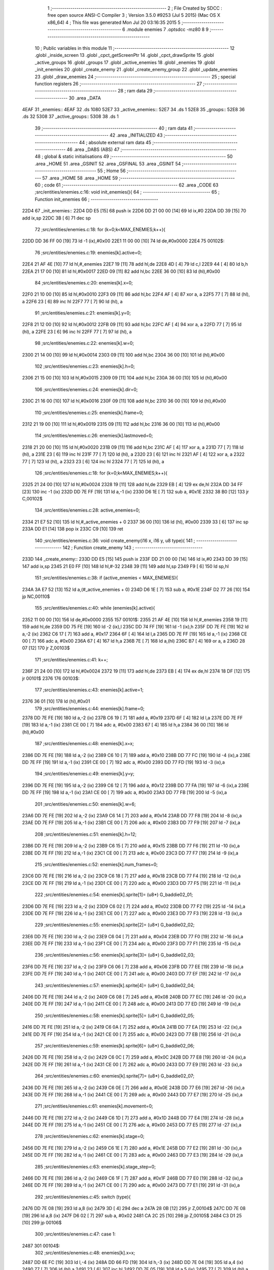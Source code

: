                               1 ;--------------------------------------------------------
                              2 ; File Created by SDCC : free open source ANSI-C Compiler
                              3 ; Version 3.5.0 #9253 (Jul  5 2015) (Mac OS X x86_64)
                              4 ; This file was generated Mon Jul 20 03:16:35 2015
                              5 ;--------------------------------------------------------
                              6 	.module enemies
                              7 	.optsdcc -mz80
                              8 	
                              9 ;--------------------------------------------------------
                             10 ; Public variables in this module
                             11 ;--------------------------------------------------------
                             12 	.globl _inside_screen
                             13 	.globl _cpct_getScreenPtr
                             14 	.globl _cpct_drawSprite
                             15 	.globl _active_groups
                             16 	.globl _groups
                             17 	.globl _active_enemies
                             18 	.globl _enemies
                             19 	.globl _init_enemies
                             20 	.globl _create_enemy
                             21 	.globl _create_enemy_group
                             22 	.globl _update_enemies
                             23 	.globl _draw_enemies
                             24 ;--------------------------------------------------------
                             25 ; special function registers
                             26 ;--------------------------------------------------------
                             27 ;--------------------------------------------------------
                             28 ; ram data
                             29 ;--------------------------------------------------------
                             30 	.area _DATA
   4EAF                      31 _enemies::
   4EAF                      32 	.ds 1080
   52E7                      33 _active_enemies::
   52E7                      34 	.ds 1
   52E8                      35 _groups::
   52E8                      36 	.ds 32
   5308                      37 _active_groups::
   5308                      38 	.ds 1
                             39 ;--------------------------------------------------------
                             40 ; ram data
                             41 ;--------------------------------------------------------
                             42 	.area _INITIALIZED
                             43 ;--------------------------------------------------------
                             44 ; absolute external ram data
                             45 ;--------------------------------------------------------
                             46 	.area _DABS (ABS)
                             47 ;--------------------------------------------------------
                             48 ; global & static initialisations
                             49 ;--------------------------------------------------------
                             50 	.area _HOME
                             51 	.area _GSINIT
                             52 	.area _GSFINAL
                             53 	.area _GSINIT
                             54 ;--------------------------------------------------------
                             55 ; Home
                             56 ;--------------------------------------------------------
                             57 	.area _HOME
                             58 	.area _HOME
                             59 ;--------------------------------------------------------
                             60 ; code
                             61 ;--------------------------------------------------------
                             62 	.area _CODE
                             63 ;src/entities/enemies.c:16: void init_enemies(){
                             64 ;	---------------------------------
                             65 ; Function init_enemies
                             66 ; ---------------------------------
   22D4                      67 _init_enemies::
   22D4 DD E5         [15]   68 	push	ix
   22D6 DD 21 00 00   [14]   69 	ld	ix,#0
   22DA DD 39         [15]   70 	add	ix,sp
   22DC 3B            [ 6]   71 	dec	sp
                             72 ;src/entities/enemies.c:18: for (k=0;k<MAX_ENEMIES;k++){
   22DD DD 36 FF 00   [19]   73 	ld	-1 (ix),#0x00
   22E1 11 00 00      [10]   74 	ld	de,#0x0000
   22E4                      75 00102$:
                             76 ;src/entities/enemies.c:19: enemies[k].active=0;
   22E4 21 AF 4E      [10]   77 	ld	hl,#_enemies
   22E7 19            [11]   78 	add	hl,de
   22E8 4D            [ 4]   79 	ld	c,l
   22E9 44            [ 4]   80 	ld	b,h
   22EA 21 17 00      [10]   81 	ld	hl,#0x0017
   22ED 09            [11]   82 	add	hl,bc
   22EE 36 00         [10]   83 	ld	(hl),#0x00
                             84 ;src/entities/enemies.c:20: enemies[k].x=0;
   22F0 21 10 00      [10]   85 	ld	hl,#0x0010
   22F3 09            [11]   86 	add	hl,bc
   22F4 AF            [ 4]   87 	xor	a, a
   22F5 77            [ 7]   88 	ld	(hl), a
   22F6 23            [ 6]   89 	inc	hl
   22F7 77            [ 7]   90 	ld	(hl), a
                             91 ;src/entities/enemies.c:21: enemies[k].y=0;
   22F8 21 12 00      [10]   92 	ld	hl,#0x0012
   22FB 09            [11]   93 	add	hl,bc
   22FC AF            [ 4]   94 	xor	a, a
   22FD 77            [ 7]   95 	ld	(hl), a
   22FE 23            [ 6]   96 	inc	hl
   22FF 77            [ 7]   97 	ld	(hl), a
                             98 ;src/entities/enemies.c:22: enemies[k].w=0;
   2300 21 14 00      [10]   99 	ld	hl,#0x0014
   2303 09            [11]  100 	add	hl,bc
   2304 36 00         [10]  101 	ld	(hl),#0x00
                            102 ;src/entities/enemies.c:23: enemies[k].h=0;
   2306 21 15 00      [10]  103 	ld	hl,#0x0015
   2309 09            [11]  104 	add	hl,bc
   230A 36 00         [10]  105 	ld	(hl),#0x00
                            106 ;src/entities/enemies.c:24: enemies[k].dir=0;
   230C 21 16 00      [10]  107 	ld	hl,#0x0016
   230F 09            [11]  108 	add	hl,bc
   2310 36 00         [10]  109 	ld	(hl),#0x00
                            110 ;src/entities/enemies.c:25: enemies[k].frame=0;
   2312 21 19 00      [10]  111 	ld	hl,#0x0019
   2315 09            [11]  112 	add	hl,bc
   2316 36 00         [10]  113 	ld	(hl),#0x00
                            114 ;src/entities/enemies.c:26: enemies[k].lastmoved=0;
   2318 21 20 00      [10]  115 	ld	hl,#0x0020
   231B 09            [11]  116 	add	hl,bc
   231C AF            [ 4]  117 	xor	a, a
   231D 77            [ 7]  118 	ld	(hl), a
   231E 23            [ 6]  119 	inc	hl
   231F 77            [ 7]  120 	ld	(hl), a
   2320 23            [ 6]  121 	inc	hl
   2321 AF            [ 4]  122 	xor	a, a
   2322 77            [ 7]  123 	ld	(hl), a
   2323 23            [ 6]  124 	inc	hl
   2324 77            [ 7]  125 	ld	(hl), a
                            126 ;src/entities/enemies.c:18: for (k=0;k<MAX_ENEMIES;k++){
   2325 21 24 00      [10]  127 	ld	hl,#0x0024
   2328 19            [11]  128 	add	hl,de
   2329 EB            [ 4]  129 	ex	de,hl
   232A DD 34 FF      [23]  130 	inc	-1 (ix)
   232D DD 7E FF      [19]  131 	ld	a,-1 (ix)
   2330 D6 1E         [ 7]  132 	sub	a, #0x1E
   2332 38 B0         [12]  133 	jr	C,00102$
                            134 ;src/entities/enemies.c:28: active_enemies=0;
   2334 21 E7 52      [10]  135 	ld	hl,#_active_enemies + 0
   2337 36 00         [10]  136 	ld	(hl), #0x00
   2339 33            [ 6]  137 	inc	sp
   233A DD E1         [14]  138 	pop	ix
   233C C9            [10]  139 	ret
                            140 ;src/entities/enemies.c:36: void create_enemy(i16 x, i16 y, u8 type){
                            141 ;	---------------------------------
                            142 ; Function create_enemy
                            143 ; ---------------------------------
   233D                     144 _create_enemy::
   233D DD E5         [15]  145 	push	ix
   233F DD 21 00 00   [14]  146 	ld	ix,#0
   2343 DD 39         [15]  147 	add	ix,sp
   2345 21 E0 FF      [10]  148 	ld	hl,#-32
   2348 39            [11]  149 	add	hl,sp
   2349 F9            [ 6]  150 	ld	sp,hl
                            151 ;src/entities/enemies.c:38: if (active_enemies < MAX_ENEMIES){
   234A 3A E7 52      [13]  152 	ld	a,(#_active_enemies + 0)
   234D D6 1E         [ 7]  153 	sub	a, #0x1E
   234F D2 77 26      [10]  154 	jp	NC,00110$
                            155 ;src/entities/enemies.c:40: while (enemies[k].active){
   2352 11 00 00      [10]  156 	ld	de,#0x0000
   2355                     157 00101$:
   2355 21 AF 4E      [10]  158 	ld	hl,#_enemies
   2358 19            [11]  159 	add	hl,de
   2359 DD 75 FE      [19]  160 	ld	-2 (ix),l
   235C DD 74 FF      [19]  161 	ld	-1 (ix),h
   235F DD 7E FE      [19]  162 	ld	a,-2 (ix)
   2362 C6 17         [ 7]  163 	add	a, #0x17
   2364 6F            [ 4]  164 	ld	l,a
   2365 DD 7E FF      [19]  165 	ld	a,-1 (ix)
   2368 CE 00         [ 7]  166 	adc	a, #0x00
   236A 67            [ 4]  167 	ld	h,a
   236B 7E            [ 7]  168 	ld	a,(hl)
   236C B7            [ 4]  169 	or	a, a
   236D 28 07         [12]  170 	jr	Z,00103$
                            171 ;src/entities/enemies.c:41: k++;
   236F 21 24 00      [10]  172 	ld	hl,#0x0024
   2372 19            [11]  173 	add	hl,de
   2373 EB            [ 4]  174 	ex	de,hl
   2374 18 DF         [12]  175 	jr	00101$
   2376                     176 00103$:
                            177 ;src/entities/enemies.c:43: enemies[k].active=1;
   2376 36 01         [10]  178 	ld	(hl),#0x01
                            179 ;src/entities/enemies.c:44: enemies[k].frame=0;
   2378 DD 7E FE      [19]  180 	ld	a,-2 (ix)
   237B C6 19         [ 7]  181 	add	a, #0x19
   237D 6F            [ 4]  182 	ld	l,a
   237E DD 7E FF      [19]  183 	ld	a,-1 (ix)
   2381 CE 00         [ 7]  184 	adc	a, #0x00
   2383 67            [ 4]  185 	ld	h,a
   2384 36 00         [10]  186 	ld	(hl),#0x00
                            187 ;src/entities/enemies.c:48: enemies[k].x=x;
   2386 DD 7E FE      [19]  188 	ld	a,-2 (ix)
   2389 C6 10         [ 7]  189 	add	a, #0x10
   238B DD 77 FC      [19]  190 	ld	-4 (ix),a
   238E DD 7E FF      [19]  191 	ld	a,-1 (ix)
   2391 CE 00         [ 7]  192 	adc	a, #0x00
   2393 DD 77 FD      [19]  193 	ld	-3 (ix),a
                            194 ;src/entities/enemies.c:49: enemies[k].y=y;
   2396 DD 7E FE      [19]  195 	ld	a,-2 (ix)
   2399 C6 12         [ 7]  196 	add	a, #0x12
   239B DD 77 FA      [19]  197 	ld	-6 (ix),a
   239E DD 7E FF      [19]  198 	ld	a,-1 (ix)
   23A1 CE 00         [ 7]  199 	adc	a, #0x00
   23A3 DD 77 FB      [19]  200 	ld	-5 (ix),a
                            201 ;src/entities/enemies.c:50: enemies[k].w=6;
   23A6 DD 7E FE      [19]  202 	ld	a,-2 (ix)
   23A9 C6 14         [ 7]  203 	add	a, #0x14
   23AB DD 77 F8      [19]  204 	ld	-8 (ix),a
   23AE DD 7E FF      [19]  205 	ld	a,-1 (ix)
   23B1 CE 00         [ 7]  206 	adc	a, #0x00
   23B3 DD 77 F9      [19]  207 	ld	-7 (ix),a
                            208 ;src/entities/enemies.c:51: enemies[k].h=12;
   23B6 DD 7E FE      [19]  209 	ld	a,-2 (ix)
   23B9 C6 15         [ 7]  210 	add	a, #0x15
   23BB DD 77 F6      [19]  211 	ld	-10 (ix),a
   23BE DD 7E FF      [19]  212 	ld	a,-1 (ix)
   23C1 CE 00         [ 7]  213 	adc	a, #0x00
   23C3 DD 77 F7      [19]  214 	ld	-9 (ix),a
                            215 ;src/entities/enemies.c:52: enemies[k].num_frames=0;
   23C6 DD 7E FE      [19]  216 	ld	a,-2 (ix)
   23C9 C6 18         [ 7]  217 	add	a, #0x18
   23CB DD 77 F4      [19]  218 	ld	-12 (ix),a
   23CE DD 7E FF      [19]  219 	ld	a,-1 (ix)
   23D1 CE 00         [ 7]  220 	adc	a, #0x00
   23D3 DD 77 F5      [19]  221 	ld	-11 (ix),a
                            222 ;src/entities/enemies.c:54: enemies[k].sprite[1]= (u8*) G_baddie02_01;
   23D6 DD 7E FE      [19]  223 	ld	a,-2 (ix)
   23D9 C6 02         [ 7]  224 	add	a, #0x02
   23DB DD 77 F2      [19]  225 	ld	-14 (ix),a
   23DE DD 7E FF      [19]  226 	ld	a,-1 (ix)
   23E1 CE 00         [ 7]  227 	adc	a, #0x00
   23E3 DD 77 F3      [19]  228 	ld	-13 (ix),a
                            229 ;src/entities/enemies.c:55: enemies[k].sprite[2]= (u8*) G_baddie02_02;
   23E6 DD 7E FE      [19]  230 	ld	a,-2 (ix)
   23E9 C6 04         [ 7]  231 	add	a, #0x04
   23EB DD 77 F0      [19]  232 	ld	-16 (ix),a
   23EE DD 7E FF      [19]  233 	ld	a,-1 (ix)
   23F1 CE 00         [ 7]  234 	adc	a, #0x00
   23F3 DD 77 F1      [19]  235 	ld	-15 (ix),a
                            236 ;src/entities/enemies.c:56: enemies[k].sprite[3]= (u8*) G_baddie02_03;
   23F6 DD 7E FE      [19]  237 	ld	a,-2 (ix)
   23F9 C6 06         [ 7]  238 	add	a, #0x06
   23FB DD 77 EE      [19]  239 	ld	-18 (ix),a
   23FE DD 7E FF      [19]  240 	ld	a,-1 (ix)
   2401 CE 00         [ 7]  241 	adc	a, #0x00
   2403 DD 77 EF      [19]  242 	ld	-17 (ix),a
                            243 ;src/entities/enemies.c:57: enemies[k].sprite[4]= (u8*) G_baddie02_04;
   2406 DD 7E FE      [19]  244 	ld	a,-2 (ix)
   2409 C6 08         [ 7]  245 	add	a, #0x08
   240B DD 77 EC      [19]  246 	ld	-20 (ix),a
   240E DD 7E FF      [19]  247 	ld	a,-1 (ix)
   2411 CE 00         [ 7]  248 	adc	a, #0x00
   2413 DD 77 ED      [19]  249 	ld	-19 (ix),a
                            250 ;src/entities/enemies.c:58: enemies[k].sprite[5]= (u8*) G_baddie02_05;
   2416 DD 7E FE      [19]  251 	ld	a,-2 (ix)
   2419 C6 0A         [ 7]  252 	add	a, #0x0A
   241B DD 77 EA      [19]  253 	ld	-22 (ix),a
   241E DD 7E FF      [19]  254 	ld	a,-1 (ix)
   2421 CE 00         [ 7]  255 	adc	a, #0x00
   2423 DD 77 EB      [19]  256 	ld	-21 (ix),a
                            257 ;src/entities/enemies.c:59: enemies[k].sprite[6]= (u8*) G_baddie02_06;
   2426 DD 7E FE      [19]  258 	ld	a,-2 (ix)
   2429 C6 0C         [ 7]  259 	add	a, #0x0C
   242B DD 77 E8      [19]  260 	ld	-24 (ix),a
   242E DD 7E FF      [19]  261 	ld	a,-1 (ix)
   2431 CE 00         [ 7]  262 	adc	a, #0x00
   2433 DD 77 E9      [19]  263 	ld	-23 (ix),a
                            264 ;src/entities/enemies.c:60: enemies[k].sprite[7]= (u8*) G_baddie02_07;
   2436 DD 7E FE      [19]  265 	ld	a,-2 (ix)
   2439 C6 0E         [ 7]  266 	add	a, #0x0E
   243B DD 77 E6      [19]  267 	ld	-26 (ix),a
   243E DD 7E FF      [19]  268 	ld	a,-1 (ix)
   2441 CE 00         [ 7]  269 	adc	a, #0x00
   2443 DD 77 E7      [19]  270 	ld	-25 (ix),a
                            271 ;src/entities/enemies.c:61: enemies[k].movement=0;
   2446 DD 7E FE      [19]  272 	ld	a,-2 (ix)
   2449 C6 1D         [ 7]  273 	add	a, #0x1D
   244B DD 77 E4      [19]  274 	ld	-28 (ix),a
   244E DD 7E FF      [19]  275 	ld	a,-1 (ix)
   2451 CE 00         [ 7]  276 	adc	a, #0x00
   2453 DD 77 E5      [19]  277 	ld	-27 (ix),a
                            278 ;src/entities/enemies.c:62: enemies[k].stage=0;
   2456 DD 7E FE      [19]  279 	ld	a,-2 (ix)
   2459 C6 1E         [ 7]  280 	add	a, #0x1E
   245B DD 77 E2      [19]  281 	ld	-30 (ix),a
   245E DD 7E FF      [19]  282 	ld	a,-1 (ix)
   2461 CE 00         [ 7]  283 	adc	a, #0x00
   2463 DD 77 E3      [19]  284 	ld	-29 (ix),a
                            285 ;src/entities/enemies.c:63: enemies[k].stage_step=0;
   2466 DD 7E FE      [19]  286 	ld	a,-2 (ix)
   2469 C6 1F         [ 7]  287 	add	a, #0x1F
   246B DD 77 E0      [19]  288 	ld	-32 (ix),a
   246E DD 7E FF      [19]  289 	ld	a,-1 (ix)
   2471 CE 00         [ 7]  290 	adc	a, #0x00
   2473 DD 77 E1      [19]  291 	ld	-31 (ix),a
                            292 ;src/entities/enemies.c:45: switch (type){
   2476 DD 7E 08      [19]  293 	ld	a,8 (ix)
   2479 3D            [ 4]  294 	dec	a
   247A 28 0B         [12]  295 	jr	Z,00104$
   247C DD 7E 08      [19]  296 	ld	a,8 (ix)
   247F D6 02         [ 7]  297 	sub	a, #0x02
   2481 CA 2C 25      [10]  298 	jp	Z,00105$
   2484 C3 D1 25      [10]  299 	jp	00106$
                            300 ;src/entities/enemies.c:47: case 1:
   2487                     301 00104$:
                            302 ;src/entities/enemies.c:48: enemies[k].x=x;
   2487 DD 6E FC      [19]  303 	ld	l,-4 (ix)
   248A DD 66 FD      [19]  304 	ld	h,-3 (ix)
   248D DD 7E 04      [19]  305 	ld	a,4 (ix)
   2490 77            [ 7]  306 	ld	(hl),a
   2491 23            [ 6]  307 	inc	hl
   2492 DD 7E 05      [19]  308 	ld	a,5 (ix)
   2495 77            [ 7]  309 	ld	(hl),a
                            310 ;src/entities/enemies.c:49: enemies[k].y=y;
   2496 DD 6E FA      [19]  311 	ld	l,-6 (ix)
   2499 DD 66 FB      [19]  312 	ld	h,-5 (ix)
   249C DD 7E 06      [19]  313 	ld	a,6 (ix)
   249F 77            [ 7]  314 	ld	(hl),a
   24A0 23            [ 6]  315 	inc	hl
   24A1 DD 7E 07      [19]  316 	ld	a,7 (ix)
   24A4 77            [ 7]  317 	ld	(hl),a
                            318 ;src/entities/enemies.c:50: enemies[k].w=6;
   24A5 DD 6E F8      [19]  319 	ld	l,-8 (ix)
   24A8 DD 66 F9      [19]  320 	ld	h,-7 (ix)
   24AB 36 06         [10]  321 	ld	(hl),#0x06
                            322 ;src/entities/enemies.c:51: enemies[k].h=12;
   24AD DD 6E F6      [19]  323 	ld	l,-10 (ix)
   24B0 DD 66 F7      [19]  324 	ld	h,-9 (ix)
   24B3 36 0C         [10]  325 	ld	(hl),#0x0C
                            326 ;src/entities/enemies.c:52: enemies[k].num_frames=0;
   24B5 DD 6E F4      [19]  327 	ld	l,-12 (ix)
   24B8 DD 66 F5      [19]  328 	ld	h,-11 (ix)
   24BB 36 00         [10]  329 	ld	(hl),#0x00
                            330 ;src/entities/enemies.c:53: enemies[k].sprite[0]= (u8*) G_baddie02_00;
   24BD DD 6E FE      [19]  331 	ld	l,-2 (ix)
   24C0 DD 66 FF      [19]  332 	ld	h,-1 (ix)
   24C3 36 FD         [10]  333 	ld	(hl),#<(_G_baddie02_00)
   24C5 23            [ 6]  334 	inc	hl
   24C6 36 39         [10]  335 	ld	(hl),#>(_G_baddie02_00)
                            336 ;src/entities/enemies.c:54: enemies[k].sprite[1]= (u8*) G_baddie02_01;
   24C8 DD 6E F2      [19]  337 	ld	l,-14 (ix)
   24CB DD 66 F3      [19]  338 	ld	h,-13 (ix)
   24CE 36 45         [10]  339 	ld	(hl),#<(_G_baddie02_01)
   24D0 23            [ 6]  340 	inc	hl
   24D1 36 3A         [10]  341 	ld	(hl),#>(_G_baddie02_01)
                            342 ;src/entities/enemies.c:55: enemies[k].sprite[2]= (u8*) G_baddie02_02;
   24D3 DD 6E F0      [19]  343 	ld	l,-16 (ix)
   24D6 DD 66 F1      [19]  344 	ld	h,-15 (ix)
   24D9 36 8D         [10]  345 	ld	(hl),#<(_G_baddie02_02)
   24DB 23            [ 6]  346 	inc	hl
   24DC 36 3A         [10]  347 	ld	(hl),#>(_G_baddie02_02)
                            348 ;src/entities/enemies.c:56: enemies[k].sprite[3]= (u8*) G_baddie02_03;
   24DE DD 6E EE      [19]  349 	ld	l,-18 (ix)
   24E1 DD 66 EF      [19]  350 	ld	h,-17 (ix)
   24E4 36 D5         [10]  351 	ld	(hl),#<(_G_baddie02_03)
   24E6 23            [ 6]  352 	inc	hl
   24E7 36 3A         [10]  353 	ld	(hl),#>(_G_baddie02_03)
                            354 ;src/entities/enemies.c:57: enemies[k].sprite[4]= (u8*) G_baddie02_04;
   24E9 DD 6E EC      [19]  355 	ld	l,-20 (ix)
   24EC DD 66 ED      [19]  356 	ld	h,-19 (ix)
   24EF 36 1D         [10]  357 	ld	(hl),#<(_G_baddie02_04)
   24F1 23            [ 6]  358 	inc	hl
   24F2 36 3B         [10]  359 	ld	(hl),#>(_G_baddie02_04)
                            360 ;src/entities/enemies.c:58: enemies[k].sprite[5]= (u8*) G_baddie02_05;
   24F4 DD 6E EA      [19]  361 	ld	l,-22 (ix)
   24F7 DD 66 EB      [19]  362 	ld	h,-21 (ix)
   24FA 36 65         [10]  363 	ld	(hl),#<(_G_baddie02_05)
   24FC 23            [ 6]  364 	inc	hl
   24FD 36 3B         [10]  365 	ld	(hl),#>(_G_baddie02_05)
                            366 ;src/entities/enemies.c:59: enemies[k].sprite[6]= (u8*) G_baddie02_06;
   24FF DD 6E E8      [19]  367 	ld	l,-24 (ix)
   2502 DD 66 E9      [19]  368 	ld	h,-23 (ix)
   2505 36 AD         [10]  369 	ld	(hl),#<(_G_baddie02_06)
   2507 23            [ 6]  370 	inc	hl
   2508 36 3B         [10]  371 	ld	(hl),#>(_G_baddie02_06)
                            372 ;src/entities/enemies.c:60: enemies[k].sprite[7]= (u8*) G_baddie02_07;
   250A DD 6E E6      [19]  373 	ld	l,-26 (ix)
   250D DD 66 E7      [19]  374 	ld	h,-25 (ix)
   2510 36 F5         [10]  375 	ld	(hl),#<(_G_baddie02_07)
   2512 23            [ 6]  376 	inc	hl
   2513 36 3B         [10]  377 	ld	(hl),#>(_G_baddie02_07)
                            378 ;src/entities/enemies.c:61: enemies[k].movement=0;
   2515 DD 6E E4      [19]  379 	ld	l,-28 (ix)
   2518 DD 66 E5      [19]  380 	ld	h,-27 (ix)
   251B 36 00         [10]  381 	ld	(hl),#0x00
                            382 ;src/entities/enemies.c:62: enemies[k].stage=0;
   251D DD 6E E2      [19]  383 	ld	l,-30 (ix)
   2520 DD 66 E3      [19]  384 	ld	h,-29 (ix)
   2523 36 00         [10]  385 	ld	(hl),#0x00
                            386 ;src/entities/enemies.c:63: enemies[k].stage_step=0;
   2525 E1            [10]  387 	pop	hl
   2526 E5            [11]  388 	push	hl
   2527 36 00         [10]  389 	ld	(hl),#0x00
                            390 ;src/entities/enemies.c:64: break;
   2529 C3 73 26      [10]  391 	jp	00107$
                            392 ;src/entities/enemies.c:65: case 2:
   252C                     393 00105$:
                            394 ;src/entities/enemies.c:66: enemies[k].x=x;
   252C DD 6E FC      [19]  395 	ld	l,-4 (ix)
   252F DD 66 FD      [19]  396 	ld	h,-3 (ix)
   2532 DD 7E 04      [19]  397 	ld	a,4 (ix)
   2535 77            [ 7]  398 	ld	(hl),a
   2536 23            [ 6]  399 	inc	hl
   2537 DD 7E 05      [19]  400 	ld	a,5 (ix)
   253A 77            [ 7]  401 	ld	(hl),a
                            402 ;src/entities/enemies.c:67: enemies[k].y=y;
   253B DD 6E FA      [19]  403 	ld	l,-6 (ix)
   253E DD 66 FB      [19]  404 	ld	h,-5 (ix)
   2541 DD 7E 06      [19]  405 	ld	a,6 (ix)
   2544 77            [ 7]  406 	ld	(hl),a
   2545 23            [ 6]  407 	inc	hl
   2546 DD 7E 07      [19]  408 	ld	a,7 (ix)
   2549 77            [ 7]  409 	ld	(hl),a
                            410 ;src/entities/enemies.c:68: enemies[k].w=4;
   254A DD 6E F8      [19]  411 	ld	l,-8 (ix)
   254D DD 66 F9      [19]  412 	ld	h,-7 (ix)
   2550 36 04         [10]  413 	ld	(hl),#0x04
                            414 ;src/entities/enemies.c:69: enemies[k].h=8;
   2552 DD 6E F6      [19]  415 	ld	l,-10 (ix)
   2555 DD 66 F7      [19]  416 	ld	h,-9 (ix)
   2558 36 08         [10]  417 	ld	(hl),#0x08
                            418 ;src/entities/enemies.c:70: enemies[k].num_frames=0;
   255A DD 6E F4      [19]  419 	ld	l,-12 (ix)
   255D DD 66 F5      [19]  420 	ld	h,-11 (ix)
   2560 36 00         [10]  421 	ld	(hl),#0x00
                            422 ;src/entities/enemies.c:71: enemies[k].sprite[0]= (u8*) G_baddie03_00;
   2562 DD 6E FE      [19]  423 	ld	l,-2 (ix)
   2565 DD 66 FF      [19]  424 	ld	h,-1 (ix)
   2568 36 F5         [10]  425 	ld	(hl),#<(_G_baddie03_00)
   256A 23            [ 6]  426 	inc	hl
   256B 36 3E         [10]  427 	ld	(hl),#>(_G_baddie03_00)
                            428 ;src/entities/enemies.c:72: enemies[k].sprite[1]= (u8*) G_baddie03_01;
   256D DD 6E F2      [19]  429 	ld	l,-14 (ix)
   2570 DD 66 F3      [19]  430 	ld	h,-13 (ix)
   2573 36 15         [10]  431 	ld	(hl),#<(_G_baddie03_01)
   2575 23            [ 6]  432 	inc	hl
   2576 36 3F         [10]  433 	ld	(hl),#>(_G_baddie03_01)
                            434 ;src/entities/enemies.c:73: enemies[k].sprite[2]= (u8*) G_baddie03_02;
   2578 DD 6E F0      [19]  435 	ld	l,-16 (ix)
   257B DD 66 F1      [19]  436 	ld	h,-15 (ix)
   257E 36 35         [10]  437 	ld	(hl),#<(_G_baddie03_02)
   2580 23            [ 6]  438 	inc	hl
   2581 36 3F         [10]  439 	ld	(hl),#>(_G_baddie03_02)
                            440 ;src/entities/enemies.c:74: enemies[k].sprite[3]= (u8*) G_baddie03_03;
   2583 DD 6E EE      [19]  441 	ld	l,-18 (ix)
   2586 DD 66 EF      [19]  442 	ld	h,-17 (ix)
   2589 36 55         [10]  443 	ld	(hl),#<(_G_baddie03_03)
   258B 23            [ 6]  444 	inc	hl
   258C 36 3F         [10]  445 	ld	(hl),#>(_G_baddie03_03)
                            446 ;src/entities/enemies.c:75: enemies[k].sprite[4]= (u8*) G_baddie03_04;
   258E DD 6E EC      [19]  447 	ld	l,-20 (ix)
   2591 DD 66 ED      [19]  448 	ld	h,-19 (ix)
   2594 36 75         [10]  449 	ld	(hl),#<(_G_baddie03_04)
   2596 23            [ 6]  450 	inc	hl
   2597 36 3F         [10]  451 	ld	(hl),#>(_G_baddie03_04)
                            452 ;src/entities/enemies.c:76: enemies[k].sprite[5]= (u8*) G_baddie03_05;
   2599 DD 6E EA      [19]  453 	ld	l,-22 (ix)
   259C DD 66 EB      [19]  454 	ld	h,-21 (ix)
   259F 36 95         [10]  455 	ld	(hl),#<(_G_baddie03_05)
   25A1 23            [ 6]  456 	inc	hl
   25A2 36 3F         [10]  457 	ld	(hl),#>(_G_baddie03_05)
                            458 ;src/entities/enemies.c:77: enemies[k].sprite[6]= (u8*) G_baddie03_06;
   25A4 DD 6E E8      [19]  459 	ld	l,-24 (ix)
   25A7 DD 66 E9      [19]  460 	ld	h,-23 (ix)
   25AA 36 B5         [10]  461 	ld	(hl),#<(_G_baddie03_06)
   25AC 23            [ 6]  462 	inc	hl
   25AD 36 3F         [10]  463 	ld	(hl),#>(_G_baddie03_06)
                            464 ;src/entities/enemies.c:78: enemies[k].sprite[7]= (u8*) G_baddie03_07;
   25AF DD 6E E6      [19]  465 	ld	l,-26 (ix)
   25B2 DD 66 E7      [19]  466 	ld	h,-25 (ix)
   25B5 36 D5         [10]  467 	ld	(hl),#<(_G_baddie03_07)
   25B7 23            [ 6]  468 	inc	hl
   25B8 36 3F         [10]  469 	ld	(hl),#>(_G_baddie03_07)
                            470 ;src/entities/enemies.c:79: enemies[k].movement=0;
   25BA DD 6E E4      [19]  471 	ld	l,-28 (ix)
   25BD DD 66 E5      [19]  472 	ld	h,-27 (ix)
   25C0 36 00         [10]  473 	ld	(hl),#0x00
                            474 ;src/entities/enemies.c:80: enemies[k].stage=0;
   25C2 DD 6E E2      [19]  475 	ld	l,-30 (ix)
   25C5 DD 66 E3      [19]  476 	ld	h,-29 (ix)
   25C8 36 00         [10]  477 	ld	(hl),#0x00
                            478 ;src/entities/enemies.c:81: enemies[k].stage_step=0;
   25CA E1            [10]  479 	pop	hl
   25CB E5            [11]  480 	push	hl
   25CC 36 00         [10]  481 	ld	(hl),#0x00
                            482 ;src/entities/enemies.c:82: break;
   25CE C3 73 26      [10]  483 	jp	00107$
                            484 ;src/entities/enemies.c:83: default:
   25D1                     485 00106$:
                            486 ;src/entities/enemies.c:84: enemies[k].x=x;
   25D1 DD 6E FC      [19]  487 	ld	l,-4 (ix)
   25D4 DD 66 FD      [19]  488 	ld	h,-3 (ix)
   25D7 DD 7E 04      [19]  489 	ld	a,4 (ix)
   25DA 77            [ 7]  490 	ld	(hl),a
   25DB 23            [ 6]  491 	inc	hl
   25DC DD 7E 05      [19]  492 	ld	a,5 (ix)
   25DF 77            [ 7]  493 	ld	(hl),a
                            494 ;src/entities/enemies.c:85: enemies[k].y=y;
   25E0 DD 6E FA      [19]  495 	ld	l,-6 (ix)
   25E3 DD 66 FB      [19]  496 	ld	h,-5 (ix)
   25E6 DD 7E 06      [19]  497 	ld	a,6 (ix)
   25E9 77            [ 7]  498 	ld	(hl),a
   25EA 23            [ 6]  499 	inc	hl
   25EB DD 7E 07      [19]  500 	ld	a,7 (ix)
   25EE 77            [ 7]  501 	ld	(hl),a
                            502 ;src/entities/enemies.c:86: enemies[k].w=5;
   25EF DD 6E F8      [19]  503 	ld	l,-8 (ix)
   25F2 DD 66 F9      [19]  504 	ld	h,-7 (ix)
   25F5 36 05         [10]  505 	ld	(hl),#0x05
                            506 ;src/entities/enemies.c:87: enemies[k].h=16;
   25F7 DD 6E F6      [19]  507 	ld	l,-10 (ix)
   25FA DD 66 F7      [19]  508 	ld	h,-9 (ix)
   25FD 36 10         [10]  509 	ld	(hl),#0x10
                            510 ;src/entities/enemies.c:88: enemies[k].num_frames=0;
   25FF DD 6E F4      [19]  511 	ld	l,-12 (ix)
   2602 DD 66 F5      [19]  512 	ld	h,-11 (ix)
   2605 36 00         [10]  513 	ld	(hl),#0x00
                            514 ;src/entities/enemies.c:89: enemies[k].sprite[0]= (u8*) G_baddie01_00;
   2607 DD 6E FE      [19]  515 	ld	l,-2 (ix)
   260A DD 66 FF      [19]  516 	ld	h,-1 (ix)
   260D 36 7D         [10]  517 	ld	(hl),#<(_G_baddie01_00)
   260F 23            [ 6]  518 	inc	hl
   2610 36 37         [10]  519 	ld	(hl),#>(_G_baddie01_00)
                            520 ;src/entities/enemies.c:90: enemies[k].sprite[1]= (u8*) G_baddie01_01;
   2612 DD 6E F2      [19]  521 	ld	l,-14 (ix)
   2615 DD 66 F3      [19]  522 	ld	h,-13 (ix)
   2618 36 CD         [10]  523 	ld	(hl),#<(_G_baddie01_01)
   261A 23            [ 6]  524 	inc	hl
   261B 36 37         [10]  525 	ld	(hl),#>(_G_baddie01_01)
                            526 ;src/entities/enemies.c:91: enemies[k].sprite[2]= (u8*) G_baddie01_02;
   261D DD 6E F0      [19]  527 	ld	l,-16 (ix)
   2620 DD 66 F1      [19]  528 	ld	h,-15 (ix)
   2623 36 1D         [10]  529 	ld	(hl),#<(_G_baddie01_02)
   2625 23            [ 6]  530 	inc	hl
   2626 36 38         [10]  531 	ld	(hl),#>(_G_baddie01_02)
                            532 ;src/entities/enemies.c:92: enemies[k].sprite[3]= (u8*) G_baddie01_03;
   2628 DD 6E EE      [19]  533 	ld	l,-18 (ix)
   262B DD 66 EF      [19]  534 	ld	h,-17 (ix)
   262E 36 6D         [10]  535 	ld	(hl),#<(_G_baddie01_03)
   2630 23            [ 6]  536 	inc	hl
   2631 36 38         [10]  537 	ld	(hl),#>(_G_baddie01_03)
                            538 ;src/entities/enemies.c:93: enemies[k].sprite[4]= (u8*) G_baddie01_04;
   2633 DD 6E EC      [19]  539 	ld	l,-20 (ix)
   2636 DD 66 ED      [19]  540 	ld	h,-19 (ix)
   2639 36 BD         [10]  541 	ld	(hl),#<(_G_baddie01_04)
   263B 23            [ 6]  542 	inc	hl
   263C 36 38         [10]  543 	ld	(hl),#>(_G_baddie01_04)
                            544 ;src/entities/enemies.c:94: enemies[k].sprite[5]= (u8*) G_baddie01_05;
   263E DD 6E EA      [19]  545 	ld	l,-22 (ix)
   2641 DD 66 EB      [19]  546 	ld	h,-21 (ix)
   2644 36 0D         [10]  547 	ld	(hl),#<(_G_baddie01_05)
   2646 23            [ 6]  548 	inc	hl
   2647 36 39         [10]  549 	ld	(hl),#>(_G_baddie01_05)
                            550 ;src/entities/enemies.c:95: enemies[k].sprite[6]= (u8*) G_baddie01_06;
   2649 DD 6E E8      [19]  551 	ld	l,-24 (ix)
   264C DD 66 E9      [19]  552 	ld	h,-23 (ix)
   264F 36 5D         [10]  553 	ld	(hl),#<(_G_baddie01_06)
   2651 23            [ 6]  554 	inc	hl
   2652 36 39         [10]  555 	ld	(hl),#>(_G_baddie01_06)
                            556 ;src/entities/enemies.c:96: enemies[k].sprite[7]= (u8*) G_baddie01_07;
   2654 DD 6E E6      [19]  557 	ld	l,-26 (ix)
   2657 DD 66 E7      [19]  558 	ld	h,-25 (ix)
   265A 36 AD         [10]  559 	ld	(hl),#<(_G_baddie01_07)
   265C 23            [ 6]  560 	inc	hl
   265D 36 39         [10]  561 	ld	(hl),#>(_G_baddie01_07)
                            562 ;src/entities/enemies.c:97: enemies[k].movement=1;
   265F DD 6E E4      [19]  563 	ld	l,-28 (ix)
   2662 DD 66 E5      [19]  564 	ld	h,-27 (ix)
   2665 36 01         [10]  565 	ld	(hl),#0x01
                            566 ;src/entities/enemies.c:98: enemies[k].stage=0;
   2667 DD 6E E2      [19]  567 	ld	l,-30 (ix)
   266A DD 66 E3      [19]  568 	ld	h,-29 (ix)
   266D 36 00         [10]  569 	ld	(hl),#0x00
                            570 ;src/entities/enemies.c:99: enemies[k].stage_step=0;
   266F E1            [10]  571 	pop	hl
   2670 E5            [11]  572 	push	hl
   2671 36 00         [10]  573 	ld	(hl),#0x00
                            574 ;src/entities/enemies.c:101: }
   2673                     575 00107$:
                            576 ;src/entities/enemies.c:102: active_enemies++;
   2673 21 E7 52      [10]  577 	ld	hl, #_active_enemies+0
   2676 34            [11]  578 	inc	(hl)
   2677                     579 00110$:
   2677 DD F9         [10]  580 	ld	sp, ix
   2679 DD E1         [14]  581 	pop	ix
   267B C9            [10]  582 	ret
                            583 ;src/entities/enemies.c:108: void create_enemy_group(i16 x, i16 y, u8 type, u8 num_enemies ){
                            584 ;	---------------------------------
                            585 ; Function create_enemy_group
                            586 ; ---------------------------------
   267C                     587 _create_enemy_group::
   267C DD E5         [15]  588 	push	ix
   267E DD 21 00 00   [14]  589 	ld	ix,#0
   2682 DD 39         [15]  590 	add	ix,sp
                            591 ;src/entities/enemies.c:110: if (active_groups < MAX_ENEMY_GROUPS){
   2684 3A 08 53      [13]  592 	ld	a,(#_active_groups + 0)
   2687 D6 04         [ 7]  593 	sub	a, #0x04
   2689 30 4E         [12]  594 	jr	NC,00106$
                            595 ;src/entities/enemies.c:112: while (groups[k].active){
   268B 16 00         [ 7]  596 	ld	d,#0x00
   268D                     597 00101$:
   268D 6A            [ 4]  598 	ld	l,d
   268E 26 00         [ 7]  599 	ld	h,#0x00
   2690 29            [11]  600 	add	hl, hl
   2691 29            [11]  601 	add	hl, hl
   2692 29            [11]  602 	add	hl, hl
   2693 3E E8         [ 7]  603 	ld	a,#<(_groups)
   2695 85            [ 4]  604 	add	a, l
   2696 4F            [ 4]  605 	ld	c,a
   2697 3E 52         [ 7]  606 	ld	a,#>(_groups)
   2699 8C            [ 4]  607 	adc	a, h
   269A 47            [ 4]  608 	ld	b,a
   269B 0A            [ 7]  609 	ld	a,(bc)
   269C B7            [ 4]  610 	or	a, a
   269D 28 03         [12]  611 	jr	Z,00103$
                            612 ;src/entities/enemies.c:113: k++;
   269F 14            [ 4]  613 	inc	d
   26A0 18 EB         [12]  614 	jr	00101$
   26A2                     615 00103$:
                            616 ;src/entities/enemies.c:115: groups[k].active=1;
   26A2 3E 01         [ 7]  617 	ld	a,#0x01
   26A4 02            [ 7]  618 	ld	(bc),a
                            619 ;src/entities/enemies.c:116: groups[k].x=x;
   26A5 69            [ 4]  620 	ld	l, c
   26A6 60            [ 4]  621 	ld	h, b
   26A7 23            [ 6]  622 	inc	hl
   26A8 DD 7E 04      [19]  623 	ld	a,4 (ix)
   26AB 77            [ 7]  624 	ld	(hl),a
   26AC 23            [ 6]  625 	inc	hl
   26AD DD 7E 05      [19]  626 	ld	a,5 (ix)
   26B0 77            [ 7]  627 	ld	(hl),a
                            628 ;src/entities/enemies.c:117: groups[k].y=y;
   26B1 69            [ 4]  629 	ld	l, c
   26B2 60            [ 4]  630 	ld	h, b
   26B3 23            [ 6]  631 	inc	hl
   26B4 23            [ 6]  632 	inc	hl
   26B5 23            [ 6]  633 	inc	hl
   26B6 DD 7E 06      [19]  634 	ld	a,6 (ix)
   26B9 77            [ 7]  635 	ld	(hl),a
   26BA 23            [ 6]  636 	inc	hl
   26BB DD 7E 07      [19]  637 	ld	a,7 (ix)
   26BE 77            [ 7]  638 	ld	(hl),a
                            639 ;src/entities/enemies.c:118: groups[k].enemy_type=type;
   26BF 21 05 00      [10]  640 	ld	hl,#0x0005
   26C2 09            [11]  641 	add	hl,bc
   26C3 DD 7E 08      [19]  642 	ld	a,8 (ix)
   26C6 77            [ 7]  643 	ld	(hl),a
                            644 ;src/entities/enemies.c:119: groups[k].num_enemies=num_enemies;
   26C7 21 06 00      [10]  645 	ld	hl,#0x0006
   26CA 09            [11]  646 	add	hl,bc
   26CB DD 7E 09      [19]  647 	ld	a,9 (ix)
   26CE 77            [ 7]  648 	ld	(hl),a
                            649 ;src/entities/enemies.c:120: groups[k].sleep=ENEMY_GAP;
   26CF 21 07 00      [10]  650 	ld	hl,#0x0007
   26D2 09            [11]  651 	add	hl,bc
   26D3 36 03         [10]  652 	ld	(hl),#0x03
                            653 ;src/entities/enemies.c:121: active_groups++;
   26D5 21 08 53      [10]  654 	ld	hl, #_active_groups+0
   26D8 34            [11]  655 	inc	(hl)
   26D9                     656 00106$:
   26D9 DD E1         [14]  657 	pop	ix
   26DB C9            [10]  658 	ret
                            659 ;src/entities/enemies.c:129: void update_enemies(){
                            660 ;	---------------------------------
                            661 ; Function update_enemies
                            662 ; ---------------------------------
   26DC                     663 _update_enemies::
   26DC DD E5         [15]  664 	push	ix
   26DE DD 21 00 00   [14]  665 	ld	ix,#0
   26E2 DD 39         [15]  666 	add	ix,sp
   26E4 21 EB FF      [10]  667 	ld	hl,#-21
   26E7 39            [11]  668 	add	hl,sp
   26E8 F9            [ 6]  669 	ld	sp,hl
                            670 ;src/entities/enemies.c:133: if (active_enemies>0){
   26E9 3A E7 52      [13]  671 	ld	a,(#_active_enemies + 0)
   26EC B7            [ 4]  672 	or	a, a
   26ED CA A4 2B      [10]  673 	jp	Z,00112$
                            674 ;src/entities/enemies.c:134: for (i=0;i<MAX_ENEMIES;i++){
   26F0 DD 36 EB 00   [19]  675 	ld	-21 (ix),#0x00
   26F4 DD 36 FC 00   [19]  676 	ld	-4 (ix),#0x00
   26F8 DD 36 FD 00   [19]  677 	ld	-3 (ix),#0x00
   26FC DD 36 FE 00   [19]  678 	ld	-2 (ix),#0x00
   2700 DD 36 FF 00   [19]  679 	ld	-1 (ix),#0x00
   2704                     680 00124$:
                            681 ;src/entities/enemies.c:135: if (enemies[i].active){
   2704 3E AF         [ 7]  682 	ld	a,#<(_enemies)
   2706 DD 86 FE      [19]  683 	add	a, -2 (ix)
   2709 DD 77 F8      [19]  684 	ld	-8 (ix),a
   270C 3E 4E         [ 7]  685 	ld	a,#>(_enemies)
   270E DD 8E FF      [19]  686 	adc	a, -1 (ix)
   2711 DD 77 F9      [19]  687 	ld	-7 (ix),a
   2714 DD 4E F8      [19]  688 	ld	c,-8 (ix)
   2717 DD 46 F9      [19]  689 	ld	b,-7 (ix)
   271A C5            [11]  690 	push	bc
   271B FD E1         [14]  691 	pop	iy
   271D FD 7E 17      [19]  692 	ld	a,23 (iy)
   2720 DD 77 F7      [19]  693 	ld	-9 (ix), a
   2723 B7            [ 4]  694 	or	a, a
   2724 CA 79 2B      [10]  695 	jp	Z,00125$
                            696 ;src/entities/enemies.c:136: if (enemies[i].movement<99){
   2727 DD 7E F8      [19]  697 	ld	a,-8 (ix)
   272A C6 1D         [ 7]  698 	add	a, #0x1D
   272C DD 77 FA      [19]  699 	ld	-6 (ix),a
   272F DD 7E F9      [19]  700 	ld	a,-7 (ix)
   2732 CE 00         [ 7]  701 	adc	a, #0x00
   2734 DD 77 FB      [19]  702 	ld	-5 (ix),a
   2737 DD 6E FA      [19]  703 	ld	l,-6 (ix)
   273A DD 66 FB      [19]  704 	ld	h,-5 (ix)
   273D 56            [ 7]  705 	ld	d,(hl)
   273E 7A            [ 4]  706 	ld	a,d
   273F D6 63         [ 7]  707 	sub	a, #0x63
   2741 D2 79 2B      [10]  708 	jp	NC,00125$
                            709 ;src/entities/enemies.c:137: if (enemies[i].stage_step<movements[enemies[i].movement].stages[enemies[i].stage].num_steps){
   2744 DD 7E F8      [19]  710 	ld	a,-8 (ix)
   2747 C6 1F         [ 7]  711 	add	a, #0x1F
   2749 DD 77 F5      [19]  712 	ld	-11 (ix),a
   274C DD 7E F9      [19]  713 	ld	a,-7 (ix)
   274F CE 00         [ 7]  714 	adc	a, #0x00
   2751 DD 77 F6      [19]  715 	ld	-10 (ix),a
   2754 DD 6E F5      [19]  716 	ld	l,-11 (ix)
   2757 DD 66 F6      [19]  717 	ld	h,-10 (ix)
   275A 5E            [ 7]  718 	ld	e,(hl)
   275B 4A            [ 4]  719 	ld	c,d
   275C 06 00         [ 7]  720 	ld	b,#0x00
   275E 69            [ 4]  721 	ld	l, c
   275F 60            [ 4]  722 	ld	h, b
   2760 29            [11]  723 	add	hl, hl
   2761 29            [11]  724 	add	hl, hl
   2762 29            [11]  725 	add	hl, hl
   2763 29            [11]  726 	add	hl, hl
   2764 29            [11]  727 	add	hl, hl
   2765 09            [11]  728 	add	hl, bc
   2766 01 A0 2F      [10]  729 	ld	bc,#_movements
   2769 09            [11]  730 	add	hl,bc
   276A 23            [ 6]  731 	inc	hl
   276B 45            [ 4]  732 	ld	b,l
   276C 54            [ 4]  733 	ld	d,h
   276D DD 7E F8      [19]  734 	ld	a,-8 (ix)
   2770 C6 1E         [ 7]  735 	add	a, #0x1E
   2772 DD 77 F3      [19]  736 	ld	-13 (ix),a
   2775 DD 7E F9      [19]  737 	ld	a,-7 (ix)
   2778 CE 00         [ 7]  738 	adc	a, #0x00
   277A DD 77 F4      [19]  739 	ld	-12 (ix),a
   277D DD 6E F3      [19]  740 	ld	l,-13 (ix)
   2780 DD 66 F4      [19]  741 	ld	h,-12 (ix)
   2783 7E            [ 7]  742 	ld	a,(hl)
   2784 DD 77 F7      [19]  743 	ld	-9 (ix), a
   2787 87            [ 4]  744 	add	a, a
   2788 87            [ 4]  745 	add	a, a
   2789 80            [ 4]  746 	add	a,b
   278A DD 77 F1      [19]  747 	ld	-15 (ix),a
   278D 7A            [ 4]  748 	ld	a,d
   278E CE 00         [ 7]  749 	adc	a, #0x00
   2790 DD 77 F2      [19]  750 	ld	-14 (ix),a
   2793 DD 6E F1      [19]  751 	ld	l,-15 (ix)
   2796 DD 66 F2      [19]  752 	ld	h,-14 (ix)
   2799 23            [ 6]  753 	inc	hl
   279A 23            [ 6]  754 	inc	hl
   279B 23            [ 6]  755 	inc	hl
   279C 66            [ 7]  756 	ld	h,(hl)
   279D 7B            [ 4]  757 	ld	a,e
   279E 94            [ 4]  758 	sub	a, h
   279F D2 0F 29      [10]  759 	jp	NC,00104$
                            760 ;src/entities/enemies.c:138: enemies[i].dir = movements[enemies[i].movement].stages[enemies[i].stage].dir;
   27A2 DD 7E F8      [19]  761 	ld	a,-8 (ix)
   27A5 C6 16         [ 7]  762 	add	a, #0x16
   27A7 DD 77 EF      [19]  763 	ld	-17 (ix),a
   27AA DD 7E F9      [19]  764 	ld	a,-7 (ix)
   27AD CE 00         [ 7]  765 	adc	a, #0x00
   27AF DD 77 F0      [19]  766 	ld	-16 (ix),a
   27B2 DD 6E F1      [19]  767 	ld	l,-15 (ix)
   27B5 DD 66 F2      [19]  768 	ld	h,-14 (ix)
   27B8 7E            [ 7]  769 	ld	a,(hl)
   27B9 DD 77 F1      [19]  770 	ld	-15 (ix),a
   27BC DD 6E EF      [19]  771 	ld	l,-17 (ix)
   27BF DD 66 F0      [19]  772 	ld	h,-16 (ix)
   27C2 DD 7E F1      [19]  773 	ld	a,-15 (ix)
   27C5 77            [ 7]  774 	ld	(hl),a
                            775 ;src/entities/enemies.c:139: enemies[i].x += movements[enemies[i].movement].stages[enemies[i].stage].vx;
   27C6 DD 7E F8      [19]  776 	ld	a,-8 (ix)
   27C9 C6 10         [ 7]  777 	add	a, #0x10
   27CB DD 77 EF      [19]  778 	ld	-17 (ix),a
   27CE DD 7E F9      [19]  779 	ld	a,-7 (ix)
   27D1 CE 00         [ 7]  780 	adc	a, #0x00
   27D3 DD 77 F0      [19]  781 	ld	-16 (ix),a
   27D6 DD 6E EF      [19]  782 	ld	l,-17 (ix)
   27D9 DD 66 F0      [19]  783 	ld	h,-16 (ix)
   27DC 7E            [ 7]  784 	ld	a,(hl)
   27DD DD 77 F1      [19]  785 	ld	-15 (ix),a
   27E0 23            [ 6]  786 	inc	hl
   27E1 7E            [ 7]  787 	ld	a,(hl)
   27E2 DD 77 F2      [19]  788 	ld	-14 (ix),a
   27E5 DD 6E FA      [19]  789 	ld	l,-6 (ix)
   27E8 DD 66 FB      [19]  790 	ld	h,-5 (ix)
   27EB 4E            [ 7]  791 	ld	c, (hl)
   27EC 06 00         [ 7]  792 	ld	b,#0x00
   27EE 69            [ 4]  793 	ld	l, c
   27EF 60            [ 4]  794 	ld	h, b
   27F0 29            [11]  795 	add	hl, hl
   27F1 29            [11]  796 	add	hl, hl
   27F2 29            [11]  797 	add	hl, hl
   27F3 29            [11]  798 	add	hl, hl
   27F4 29            [11]  799 	add	hl, hl
   27F5 09            [11]  800 	add	hl, bc
   27F6 3E A0         [ 7]  801 	ld	a,#<(_movements)
   27F8 85            [ 4]  802 	add	a, l
   27F9 DD 77 ED      [19]  803 	ld	-19 (ix),a
   27FC 3E 2F         [ 7]  804 	ld	a,#>(_movements)
   27FE 8C            [ 4]  805 	adc	a, h
   27FF DD 77 EE      [19]  806 	ld	-18 (ix),a
   2802 DD 34 ED      [23]  807 	inc	-19 (ix)
   2805 20 03         [12]  808 	jr	NZ,00176$
   2807 DD 34 EE      [23]  809 	inc	-18 (ix)
   280A                     810 00176$:
   280A DD 6E F3      [19]  811 	ld	l,-13 (ix)
   280D DD 66 F4      [19]  812 	ld	h,-12 (ix)
   2810 7E            [ 7]  813 	ld	a,(hl)
   2811 DD 77 EC      [19]  814 	ld	-20 (ix), a
   2814 87            [ 4]  815 	add	a, a
   2815 87            [ 4]  816 	add	a, a
   2816 67            [ 4]  817 	ld	h,a
   2817 DD 7E ED      [19]  818 	ld	a,-19 (ix)
   281A 84            [ 4]  819 	add	a, h
   281B DD 77 ED      [19]  820 	ld	-19 (ix),a
   281E DD 7E EE      [19]  821 	ld	a,-18 (ix)
   2821 CE 00         [ 7]  822 	adc	a, #0x00
   2823 DD 77 EE      [19]  823 	ld	-18 (ix),a
   2826 DD 6E ED      [19]  824 	ld	l,-19 (ix)
   2829 DD 66 EE      [19]  825 	ld	h,-18 (ix)
   282C 23            [ 6]  826 	inc	hl
   282D 7E            [ 7]  827 	ld	a,(hl)
   282E DD 77 EC      [19]  828 	ld	-20 (ix), a
   2831 DD 77 ED      [19]  829 	ld	-19 (ix),a
   2834 DD 7E EC      [19]  830 	ld	a,-20 (ix)
   2837 17            [ 4]  831 	rla
   2838 9F            [ 4]  832 	sbc	a, a
   2839 DD 77 EE      [19]  833 	ld	-18 (ix),a
   283C DD 7E F1      [19]  834 	ld	a,-15 (ix)
   283F DD 86 ED      [19]  835 	add	a, -19 (ix)
   2842 DD 77 ED      [19]  836 	ld	-19 (ix),a
   2845 DD 7E F2      [19]  837 	ld	a,-14 (ix)
   2848 DD 8E EE      [19]  838 	adc	a, -18 (ix)
   284B DD 77 EE      [19]  839 	ld	-18 (ix),a
   284E DD 6E EF      [19]  840 	ld	l,-17 (ix)
   2851 DD 66 F0      [19]  841 	ld	h,-16 (ix)
   2854 DD 7E ED      [19]  842 	ld	a,-19 (ix)
   2857 77            [ 7]  843 	ld	(hl),a
   2858 23            [ 6]  844 	inc	hl
   2859 DD 7E EE      [19]  845 	ld	a,-18 (ix)
   285C 77            [ 7]  846 	ld	(hl),a
                            847 ;src/entities/enemies.c:140: enemies[i].y += movements[enemies[i].movement].stages[enemies[i].stage].vy;
   285D DD 7E F8      [19]  848 	ld	a,-8 (ix)
   2860 C6 12         [ 7]  849 	add	a, #0x12
   2862 DD 77 ED      [19]  850 	ld	-19 (ix),a
   2865 DD 7E F9      [19]  851 	ld	a,-7 (ix)
   2868 CE 00         [ 7]  852 	adc	a, #0x00
   286A DD 77 EE      [19]  853 	ld	-18 (ix),a
   286D DD 6E ED      [19]  854 	ld	l,-19 (ix)
   2870 DD 66 EE      [19]  855 	ld	h,-18 (ix)
   2873 7E            [ 7]  856 	ld	a,(hl)
   2874 DD 77 EF      [19]  857 	ld	-17 (ix),a
   2877 23            [ 6]  858 	inc	hl
   2878 7E            [ 7]  859 	ld	a,(hl)
   2879 DD 77 F0      [19]  860 	ld	-16 (ix),a
   287C DD 6E FA      [19]  861 	ld	l,-6 (ix)
   287F DD 66 FB      [19]  862 	ld	h,-5 (ix)
   2882 4E            [ 7]  863 	ld	c, (hl)
   2883 06 00         [ 7]  864 	ld	b,#0x00
   2885 69            [ 4]  865 	ld	l, c
   2886 60            [ 4]  866 	ld	h, b
   2887 29            [11]  867 	add	hl, hl
   2888 29            [11]  868 	add	hl, hl
   2889 29            [11]  869 	add	hl, hl
   288A 29            [11]  870 	add	hl, hl
   288B 29            [11]  871 	add	hl, hl
   288C 09            [11]  872 	add	hl, bc
   288D 3E A0         [ 7]  873 	ld	a,#<(_movements)
   288F 85            [ 4]  874 	add	a, l
   2890 DD 77 F1      [19]  875 	ld	-15 (ix),a
   2893 3E 2F         [ 7]  876 	ld	a,#>(_movements)
   2895 8C            [ 4]  877 	adc	a, h
   2896 DD 77 F2      [19]  878 	ld	-14 (ix),a
   2899 DD 34 F1      [23]  879 	inc	-15 (ix)
   289C 20 03         [12]  880 	jr	NZ,00177$
   289E DD 34 F2      [23]  881 	inc	-14 (ix)
   28A1                     882 00177$:
   28A1 DD 6E F3      [19]  883 	ld	l,-13 (ix)
   28A4 DD 66 F4      [19]  884 	ld	h,-12 (ix)
   28A7 7E            [ 7]  885 	ld	a,(hl)
   28A8 DD 77 EC      [19]  886 	ld	-20 (ix), a
   28AB 87            [ 4]  887 	add	a, a
   28AC 87            [ 4]  888 	add	a, a
   28AD 67            [ 4]  889 	ld	h,a
   28AE DD 7E F1      [19]  890 	ld	a,-15 (ix)
   28B1 84            [ 4]  891 	add	a, h
   28B2 DD 77 F1      [19]  892 	ld	-15 (ix),a
   28B5 DD 7E F2      [19]  893 	ld	a,-14 (ix)
   28B8 CE 00         [ 7]  894 	adc	a, #0x00
   28BA DD 77 F2      [19]  895 	ld	-14 (ix),a
   28BD DD 6E F1      [19]  896 	ld	l,-15 (ix)
   28C0 DD 66 F2      [19]  897 	ld	h,-14 (ix)
   28C3 23            [ 6]  898 	inc	hl
   28C4 23            [ 6]  899 	inc	hl
   28C5 7E            [ 7]  900 	ld	a,(hl)
   28C6 DD 77 EC      [19]  901 	ld	-20 (ix), a
   28C9 DD 77 F1      [19]  902 	ld	-15 (ix),a
   28CC DD 7E EC      [19]  903 	ld	a,-20 (ix)
   28CF 17            [ 4]  904 	rla
   28D0 9F            [ 4]  905 	sbc	a, a
   28D1 DD 77 F2      [19]  906 	ld	-14 (ix),a
   28D4 DD 7E EF      [19]  907 	ld	a,-17 (ix)
   28D7 DD 86 F1      [19]  908 	add	a, -15 (ix)
   28DA DD 77 EF      [19]  909 	ld	-17 (ix),a
   28DD DD 7E F0      [19]  910 	ld	a,-16 (ix)
   28E0 DD 8E F2      [19]  911 	adc	a, -14 (ix)
   28E3 DD 77 F0      [19]  912 	ld	-16 (ix),a
   28E6 DD 6E ED      [19]  913 	ld	l,-19 (ix)
   28E9 DD 66 EE      [19]  914 	ld	h,-18 (ix)
   28EC DD 7E EF      [19]  915 	ld	a,-17 (ix)
   28EF 77            [ 7]  916 	ld	(hl),a
   28F0 23            [ 6]  917 	inc	hl
   28F1 DD 7E F0      [19]  918 	ld	a,-16 (ix)
   28F4 77            [ 7]  919 	ld	(hl),a
                            920 ;src/entities/enemies.c:141: enemies[i].stage_step++;
   28F5 DD 6E F5      [19]  921 	ld	l,-11 (ix)
   28F8 DD 66 F6      [19]  922 	ld	h,-10 (ix)
   28FB 7E            [ 7]  923 	ld	a,(hl)
   28FC DD 77 EC      [19]  924 	ld	-20 (ix),a
   28FF DD 34 EC      [23]  925 	inc	-20 (ix)
   2902 DD 6E F5      [19]  926 	ld	l,-11 (ix)
   2905 DD 66 F6      [19]  927 	ld	h,-10 (ix)
   2908 DD 7E EC      [19]  928 	ld	a,-20 (ix)
   290B 77            [ 7]  929 	ld	(hl),a
   290C C3 79 2B      [10]  930 	jp	00125$
   290F                     931 00104$:
                            932 ;src/entities/enemies.c:143: enemies[i].stage++;
   290F DD 7E F7      [19]  933 	ld	a,-9 (ix)
   2912 3C            [ 4]  934 	inc	a
   2913 DD 77 EC      [19]  935 	ld	-20 (ix),a
   2916 DD 6E F3      [19]  936 	ld	l,-13 (ix)
   2919 DD 66 F4      [19]  937 	ld	h,-12 (ix)
   291C DD 7E EC      [19]  938 	ld	a,-20 (ix)
   291F 77            [ 7]  939 	ld	(hl),a
                            940 ;src/entities/enemies.c:144: enemies[i].stage_step=0;
   2920 DD 6E F5      [19]  941 	ld	l,-11 (ix)
   2923 DD 66 F6      [19]  942 	ld	h,-10 (ix)
   2926 36 00         [10]  943 	ld	(hl),#0x00
                            944 ;src/entities/enemies.c:145: if (enemies[i].stage>=movements[enemies[i].movement].num_stages){
   2928 DD 6E FA      [19]  945 	ld	l,-6 (ix)
   292B DD 66 FB      [19]  946 	ld	h,-5 (ix)
   292E 7E            [ 7]  947 	ld	a,(hl)
   292F DD 77 ED      [19]  948 	ld	-19 (ix), a
   2932 4F            [ 4]  949 	ld	c, a
   2933 06 00         [ 7]  950 	ld	b,#0x00
   2935 69            [ 4]  951 	ld	l, c
   2936 60            [ 4]  952 	ld	h, b
   2937 29            [11]  953 	add	hl, hl
   2938 29            [11]  954 	add	hl, hl
   2939 29            [11]  955 	add	hl, hl
   293A 29            [11]  956 	add	hl, hl
   293B 29            [11]  957 	add	hl, hl
   293C 09            [11]  958 	add	hl, bc
   293D DD 75 ED      [19]  959 	ld	-19 (ix),l
   2940 DD 74 EE      [19]  960 	ld	-18 (ix),h
   2943 3E A0         [ 7]  961 	ld	a,#<(_movements)
   2945 DD 86 ED      [19]  962 	add	a, -19 (ix)
   2948 DD 77 ED      [19]  963 	ld	-19 (ix),a
   294B 3E 2F         [ 7]  964 	ld	a,#>(_movements)
   294D DD 8E EE      [19]  965 	adc	a, -18 (ix)
   2950 DD 77 EE      [19]  966 	ld	-18 (ix),a
   2953 DD 6E ED      [19]  967 	ld	l,-19 (ix)
   2956 DD 66 EE      [19]  968 	ld	h,-18 (ix)
   2959 7E            [ 7]  969 	ld	a,(hl)
   295A DD 77 ED      [19]  970 	ld	-19 (ix),a
   295D DD 7E EC      [19]  971 	ld	a,-20 (ix)
   2960 DD 96 ED      [19]  972 	sub	a, -19 (ix)
   2963 38 08         [12]  973 	jr	C,00102$
                            974 ;src/entities/enemies.c:146: enemies[i].stage=0;
   2965 DD 6E F3      [19]  975 	ld	l,-13 (ix)
   2968 DD 66 F4      [19]  976 	ld	h,-12 (ix)
   296B 36 00         [10]  977 	ld	(hl),#0x00
   296D                     978 00102$:
                            979 ;src/entities/enemies.c:148: enemies[i].dir = movements[enemies[i].movement].stages[enemies[i].stage].dir;
   296D 3E AF         [ 7]  980 	ld	a,#<(_enemies)
   296F DD 86 FC      [19]  981 	add	a, -4 (ix)
   2972 DD 77 ED      [19]  982 	ld	-19 (ix),a
   2975 3E 4E         [ 7]  983 	ld	a,#>(_enemies)
   2977 DD 8E FD      [19]  984 	adc	a, -3 (ix)
   297A DD 77 EE      [19]  985 	ld	-18 (ix),a
   297D DD 7E ED      [19]  986 	ld	a,-19 (ix)
   2980 C6 16         [ 7]  987 	add	a, #0x16
   2982 DD 77 EF      [19]  988 	ld	-17 (ix),a
   2985 DD 7E EE      [19]  989 	ld	a,-18 (ix)
   2988 CE 00         [ 7]  990 	adc	a, #0x00
   298A DD 77 F0      [19]  991 	ld	-16 (ix),a
   298D DD 7E ED      [19]  992 	ld	a,-19 (ix)
   2990 C6 1D         [ 7]  993 	add	a, #0x1D
   2992 DD 77 F1      [19]  994 	ld	-15 (ix),a
   2995 DD 7E EE      [19]  995 	ld	a,-18 (ix)
   2998 CE 00         [ 7]  996 	adc	a, #0x00
   299A DD 77 F2      [19]  997 	ld	-14 (ix),a
   299D DD 6E F1      [19]  998 	ld	l,-15 (ix)
   29A0 DD 66 F2      [19]  999 	ld	h,-14 (ix)
   29A3 4E            [ 7] 1000 	ld	c, (hl)
   29A4 06 00         [ 7] 1001 	ld	b,#0x00
   29A6 69            [ 4] 1002 	ld	l, c
   29A7 60            [ 4] 1003 	ld	h, b
   29A8 29            [11] 1004 	add	hl, hl
   29A9 29            [11] 1005 	add	hl, hl
   29AA 29            [11] 1006 	add	hl, hl
   29AB 29            [11] 1007 	add	hl, hl
   29AC 29            [11] 1008 	add	hl, hl
   29AD 09            [11] 1009 	add	hl, bc
   29AE DD 75 F3      [19] 1010 	ld	-13 (ix),l
   29B1 DD 74 F4      [19] 1011 	ld	-12 (ix),h
   29B4 3E A0         [ 7] 1012 	ld	a,#<(_movements)
   29B6 DD 86 F3      [19] 1013 	add	a, -13 (ix)
   29B9 DD 77 F3      [19] 1014 	ld	-13 (ix),a
   29BC 3E 2F         [ 7] 1015 	ld	a,#>(_movements)
   29BE DD 8E F4      [19] 1016 	adc	a, -12 (ix)
   29C1 DD 77 F4      [19] 1017 	ld	-12 (ix),a
   29C4 DD 34 F3      [23] 1018 	inc	-13 (ix)
   29C7 20 03         [12] 1019 	jr	NZ,00178$
   29C9 DD 34 F4      [23] 1020 	inc	-12 (ix)
   29CC                    1021 00178$:
   29CC DD 7E ED      [19] 1022 	ld	a,-19 (ix)
   29CF C6 1E         [ 7] 1023 	add	a, #0x1E
   29D1 DD 77 F5      [19] 1024 	ld	-11 (ix),a
   29D4 DD 7E EE      [19] 1025 	ld	a,-18 (ix)
   29D7 CE 00         [ 7] 1026 	adc	a, #0x00
   29D9 DD 77 F6      [19] 1027 	ld	-10 (ix),a
   29DC DD 6E F5      [19] 1028 	ld	l,-11 (ix)
   29DF DD 66 F6      [19] 1029 	ld	h,-10 (ix)
   29E2 7E            [ 7] 1030 	ld	a,(hl)
   29E3 87            [ 4] 1031 	add	a, a
   29E4 87            [ 4] 1032 	add	a, a
   29E5 67            [ 4] 1033 	ld	h,a
   29E6 DD 7E F3      [19] 1034 	ld	a,-13 (ix)
   29E9 84            [ 4] 1035 	add	a, h
   29EA DD 77 F3      [19] 1036 	ld	-13 (ix),a
   29ED DD 7E F4      [19] 1037 	ld	a,-12 (ix)
   29F0 CE 00         [ 7] 1038 	adc	a, #0x00
   29F2 DD 77 F4      [19] 1039 	ld	-12 (ix),a
   29F5 DD 6E F3      [19] 1040 	ld	l,-13 (ix)
   29F8 DD 66 F4      [19] 1041 	ld	h,-12 (ix)
   29FB 7E            [ 7] 1042 	ld	a,(hl)
   29FC DD 77 EC      [19] 1043 	ld	-20 (ix),a
   29FF DD 6E EF      [19] 1044 	ld	l,-17 (ix)
   2A02 DD 66 F0      [19] 1045 	ld	h,-16 (ix)
   2A05 DD 7E EC      [19] 1046 	ld	a,-20 (ix)
   2A08 77            [ 7] 1047 	ld	(hl),a
                           1048 ;src/entities/enemies.c:149: enemies[i].x += movements[enemies[i].movement].stages[enemies[i].stage].vx;
   2A09 DD 7E ED      [19] 1049 	ld	a,-19 (ix)
   2A0C C6 10         [ 7] 1050 	add	a, #0x10
   2A0E DD 77 EF      [19] 1051 	ld	-17 (ix),a
   2A11 DD 7E EE      [19] 1052 	ld	a,-18 (ix)
   2A14 CE 00         [ 7] 1053 	adc	a, #0x00
   2A16 DD 77 F0      [19] 1054 	ld	-16 (ix),a
   2A19 DD 6E EF      [19] 1055 	ld	l,-17 (ix)
   2A1C DD 66 F0      [19] 1056 	ld	h,-16 (ix)
   2A1F 7E            [ 7] 1057 	ld	a,(hl)
   2A20 DD 77 F3      [19] 1058 	ld	-13 (ix),a
   2A23 23            [ 6] 1059 	inc	hl
   2A24 7E            [ 7] 1060 	ld	a,(hl)
   2A25 DD 77 F4      [19] 1061 	ld	-12 (ix),a
   2A28 DD 6E F1      [19] 1062 	ld	l,-15 (ix)
   2A2B DD 66 F2      [19] 1063 	ld	h,-14 (ix)
   2A2E 4E            [ 7] 1064 	ld	c, (hl)
   2A2F 06 00         [ 7] 1065 	ld	b,#0x00
   2A31 69            [ 4] 1066 	ld	l, c
   2A32 60            [ 4] 1067 	ld	h, b
   2A33 29            [11] 1068 	add	hl, hl
   2A34 29            [11] 1069 	add	hl, hl
   2A35 29            [11] 1070 	add	hl, hl
   2A36 29            [11] 1071 	add	hl, hl
   2A37 29            [11] 1072 	add	hl, hl
   2A38 09            [11] 1073 	add	hl, bc
   2A39 DD 75 FA      [19] 1074 	ld	-6 (ix),l
   2A3C DD 74 FB      [19] 1075 	ld	-5 (ix),h
   2A3F 3E A0         [ 7] 1076 	ld	a,#<(_movements)
   2A41 DD 86 FA      [19] 1077 	add	a, -6 (ix)
   2A44 DD 77 FA      [19] 1078 	ld	-6 (ix),a
   2A47 3E 2F         [ 7] 1079 	ld	a,#>(_movements)
   2A49 DD 8E FB      [19] 1080 	adc	a, -5 (ix)
   2A4C DD 77 FB      [19] 1081 	ld	-5 (ix),a
   2A4F DD 34 FA      [23] 1082 	inc	-6 (ix)
   2A52 20 03         [12] 1083 	jr	NZ,00179$
   2A54 DD 34 FB      [23] 1084 	inc	-5 (ix)
   2A57                    1085 00179$:
   2A57 DD 6E F5      [19] 1086 	ld	l,-11 (ix)
   2A5A DD 66 F6      [19] 1087 	ld	h,-10 (ix)
   2A5D 7E            [ 7] 1088 	ld	a,(hl)
   2A5E DD 77 EC      [19] 1089 	ld	-20 (ix), a
   2A61 87            [ 4] 1090 	add	a, a
   2A62 87            [ 4] 1091 	add	a, a
   2A63 67            [ 4] 1092 	ld	h,a
   2A64 DD 7E FA      [19] 1093 	ld	a,-6 (ix)
   2A67 84            [ 4] 1094 	add	a, h
   2A68 DD 77 FA      [19] 1095 	ld	-6 (ix),a
   2A6B DD 7E FB      [19] 1096 	ld	a,-5 (ix)
   2A6E CE 00         [ 7] 1097 	adc	a, #0x00
   2A70 DD 77 FB      [19] 1098 	ld	-5 (ix),a
   2A73 DD 6E FA      [19] 1099 	ld	l,-6 (ix)
   2A76 DD 66 FB      [19] 1100 	ld	h,-5 (ix)
   2A79 23            [ 6] 1101 	inc	hl
   2A7A 7E            [ 7] 1102 	ld	a,(hl)
   2A7B DD 77 EC      [19] 1103 	ld	-20 (ix), a
   2A7E DD 77 FA      [19] 1104 	ld	-6 (ix),a
   2A81 DD 7E EC      [19] 1105 	ld	a,-20 (ix)
   2A84 17            [ 4] 1106 	rla
   2A85 9F            [ 4] 1107 	sbc	a, a
   2A86 DD 77 FB      [19] 1108 	ld	-5 (ix),a
   2A89 DD 7E F3      [19] 1109 	ld	a,-13 (ix)
   2A8C DD 86 FA      [19] 1110 	add	a, -6 (ix)
   2A8F DD 77 F3      [19] 1111 	ld	-13 (ix),a
   2A92 DD 7E F4      [19] 1112 	ld	a,-12 (ix)
   2A95 DD 8E FB      [19] 1113 	adc	a, -5 (ix)
   2A98 DD 77 F4      [19] 1114 	ld	-12 (ix),a
   2A9B DD 6E EF      [19] 1115 	ld	l,-17 (ix)
   2A9E DD 66 F0      [19] 1116 	ld	h,-16 (ix)
   2AA1 DD 7E F3      [19] 1117 	ld	a,-13 (ix)
   2AA4 77            [ 7] 1118 	ld	(hl),a
   2AA5 23            [ 6] 1119 	inc	hl
   2AA6 DD 7E F4      [19] 1120 	ld	a,-12 (ix)
   2AA9 77            [ 7] 1121 	ld	(hl),a
                           1122 ;src/entities/enemies.c:150: enemies[i].y += movements[enemies[i].movement].stages[enemies[i].stage].vy;
   2AAA DD 7E ED      [19] 1123 	ld	a,-19 (ix)
   2AAD C6 12         [ 7] 1124 	add	a, #0x12
   2AAF DD 77 EF      [19] 1125 	ld	-17 (ix),a
   2AB2 DD 7E EE      [19] 1126 	ld	a,-18 (ix)
   2AB5 CE 00         [ 7] 1127 	adc	a, #0x00
   2AB7 DD 77 F0      [19] 1128 	ld	-16 (ix),a
   2ABA DD 6E EF      [19] 1129 	ld	l,-17 (ix)
   2ABD DD 66 F0      [19] 1130 	ld	h,-16 (ix)
   2AC0 7E            [ 7] 1131 	ld	a,(hl)
   2AC1 DD 77 F3      [19] 1132 	ld	-13 (ix),a
   2AC4 23            [ 6] 1133 	inc	hl
   2AC5 7E            [ 7] 1134 	ld	a,(hl)
   2AC6 DD 77 F4      [19] 1135 	ld	-12 (ix),a
   2AC9 DD 6E F1      [19] 1136 	ld	l,-15 (ix)
   2ACC DD 66 F2      [19] 1137 	ld	h,-14 (ix)
   2ACF 7E            [ 7] 1138 	ld	a,(hl)
   2AD0 DD 77 EC      [19] 1139 	ld	-20 (ix), a
   2AD3 4F            [ 4] 1140 	ld	c, a
   2AD4 06 00         [ 7] 1141 	ld	b,#0x00
   2AD6 69            [ 4] 1142 	ld	l, c
   2AD7 60            [ 4] 1143 	ld	h, b
   2AD8 29            [11] 1144 	add	hl, hl
   2AD9 29            [11] 1145 	add	hl, hl
   2ADA 29            [11] 1146 	add	hl, hl
   2ADB 29            [11] 1147 	add	hl, hl
   2ADC 29            [11] 1148 	add	hl, hl
   2ADD 09            [11] 1149 	add	hl, bc
   2ADE DD 75 F1      [19] 1150 	ld	-15 (ix),l
   2AE1 DD 74 F2      [19] 1151 	ld	-14 (ix),h
   2AE4 3E A0         [ 7] 1152 	ld	a,#<(_movements)
   2AE6 DD 86 F1      [19] 1153 	add	a, -15 (ix)
   2AE9 DD 77 F1      [19] 1154 	ld	-15 (ix),a
   2AEC 3E 2F         [ 7] 1155 	ld	a,#>(_movements)
   2AEE DD 8E F2      [19] 1156 	adc	a, -14 (ix)
   2AF1 DD 77 F2      [19] 1157 	ld	-14 (ix),a
   2AF4 DD 34 F1      [23] 1158 	inc	-15 (ix)
   2AF7 20 03         [12] 1159 	jr	NZ,00180$
   2AF9 DD 34 F2      [23] 1160 	inc	-14 (ix)
   2AFC                    1161 00180$:
   2AFC DD 6E F5      [19] 1162 	ld	l,-11 (ix)
   2AFF DD 66 F6      [19] 1163 	ld	h,-10 (ix)
   2B02 7E            [ 7] 1164 	ld	a,(hl)
   2B03 DD 77 EC      [19] 1165 	ld	-20 (ix),a
   2B06 DD CB EC 26   [23] 1166 	sla	-20 (ix)
   2B0A DD CB EC 26   [23] 1167 	sla	-20 (ix)
   2B0E DD 7E F1      [19] 1168 	ld	a,-15 (ix)
   2B11 DD 86 EC      [19] 1169 	add	a, -20 (ix)
   2B14 DD 77 F1      [19] 1170 	ld	-15 (ix),a
   2B17 DD 7E F2      [19] 1171 	ld	a,-14 (ix)
   2B1A CE 00         [ 7] 1172 	adc	a, #0x00
   2B1C DD 77 F2      [19] 1173 	ld	-14 (ix),a
   2B1F DD 6E F1      [19] 1174 	ld	l,-15 (ix)
   2B22 DD 66 F2      [19] 1175 	ld	h,-14 (ix)
   2B25 23            [ 6] 1176 	inc	hl
   2B26 23            [ 6] 1177 	inc	hl
   2B27 7E            [ 7] 1178 	ld	a,(hl)
   2B28 DD 77 EC      [19] 1179 	ld	-20 (ix), a
   2B2B DD 77 F1      [19] 1180 	ld	-15 (ix),a
   2B2E DD 7E EC      [19] 1181 	ld	a,-20 (ix)
   2B31 17            [ 4] 1182 	rla
   2B32 9F            [ 4] 1183 	sbc	a, a
   2B33 DD 77 F2      [19] 1184 	ld	-14 (ix),a
   2B36 DD 7E F3      [19] 1185 	ld	a,-13 (ix)
   2B39 DD 86 F1      [19] 1186 	add	a, -15 (ix)
   2B3C DD 77 F1      [19] 1187 	ld	-15 (ix),a
   2B3F DD 7E F4      [19] 1188 	ld	a,-12 (ix)
   2B42 DD 8E F2      [19] 1189 	adc	a, -14 (ix)
   2B45 DD 77 F2      [19] 1190 	ld	-14 (ix),a
   2B48 DD 6E EF      [19] 1191 	ld	l,-17 (ix)
   2B4B DD 66 F0      [19] 1192 	ld	h,-16 (ix)
   2B4E DD 7E F1      [19] 1193 	ld	a,-15 (ix)
   2B51 77            [ 7] 1194 	ld	(hl),a
   2B52 23            [ 6] 1195 	inc	hl
   2B53 DD 7E F2      [19] 1196 	ld	a,-14 (ix)
   2B56 77            [ 7] 1197 	ld	(hl),a
                           1198 ;src/entities/enemies.c:151: enemies[i].stage_step++;
   2B57 DD 7E ED      [19] 1199 	ld	a,-19 (ix)
   2B5A C6 1F         [ 7] 1200 	add	a, #0x1F
   2B5C DD 77 ED      [19] 1201 	ld	-19 (ix),a
   2B5F DD 7E EE      [19] 1202 	ld	a,-18 (ix)
   2B62 CE 00         [ 7] 1203 	adc	a, #0x00
   2B64 DD 77 EE      [19] 1204 	ld	-18 (ix),a
   2B67 DD 6E ED      [19] 1205 	ld	l,-19 (ix)
   2B6A DD 66 EE      [19] 1206 	ld	h,-18 (ix)
   2B6D 7E            [ 7] 1207 	ld	a,(hl)
   2B6E DD 77 EC      [19] 1208 	ld	-20 (ix), a
   2B71 3C            [ 4] 1209 	inc	a
   2B72 DD 6E ED      [19] 1210 	ld	l,-19 (ix)
   2B75 DD 66 EE      [19] 1211 	ld	h,-18 (ix)
   2B78 77            [ 7] 1212 	ld	(hl),a
   2B79                    1213 00125$:
                           1214 ;src/entities/enemies.c:134: for (i=0;i<MAX_ENEMIES;i++){
   2B79 DD 7E FC      [19] 1215 	ld	a,-4 (ix)
   2B7C C6 24         [ 7] 1216 	add	a, #0x24
   2B7E DD 77 FC      [19] 1217 	ld	-4 (ix),a
   2B81 DD 7E FD      [19] 1218 	ld	a,-3 (ix)
   2B84 CE 00         [ 7] 1219 	adc	a, #0x00
   2B86 DD 77 FD      [19] 1220 	ld	-3 (ix),a
   2B89 DD 7E FE      [19] 1221 	ld	a,-2 (ix)
   2B8C C6 24         [ 7] 1222 	add	a, #0x24
   2B8E DD 77 FE      [19] 1223 	ld	-2 (ix),a
   2B91 DD 7E FF      [19] 1224 	ld	a,-1 (ix)
   2B94 CE 00         [ 7] 1225 	adc	a, #0x00
   2B96 DD 77 FF      [19] 1226 	ld	-1 (ix),a
   2B99 DD 34 EB      [23] 1227 	inc	-21 (ix)
   2B9C DD 7E EB      [19] 1228 	ld	a,-21 (ix)
   2B9F D6 1E         [ 7] 1229 	sub	a, #0x1E
   2BA1 DA 04 27      [10] 1230 	jp	C,00124$
   2BA4                    1231 00112$:
                           1232 ;src/entities/enemies.c:159: if (active_groups>0){
   2BA4 3A 08 53      [13] 1233 	ld	a,(#_active_groups + 0)
   2BA7 B7            [ 4] 1234 	or	a, a
   2BA8 CA 25 2C      [10] 1235 	jp	Z,00128$
                           1236 ;src/entities/enemies.c:161: for (i=0;i<MAX_ENEMY_GROUPS;i++){
   2BAB DD 36 EB 00   [19] 1237 	ld	-21 (ix),#0x00
   2BAF                    1238 00126$:
                           1239 ;src/entities/enemies.c:162: if (groups[i].active){
   2BAF DD 6E EB      [19] 1240 	ld	l,-21 (ix)
   2BB2 26 00         [ 7] 1241 	ld	h,#0x00
   2BB4 29            [11] 1242 	add	hl, hl
   2BB5 29            [11] 1243 	add	hl, hl
   2BB6 29            [11] 1244 	add	hl, hl
   2BB7 3E E8         [ 7] 1245 	ld	a,#<(_groups)
   2BB9 85            [ 4] 1246 	add	a, l
   2BBA 5F            [ 4] 1247 	ld	e,a
   2BBB 3E 52         [ 7] 1248 	ld	a,#>(_groups)
   2BBD 8C            [ 4] 1249 	adc	a, h
   2BBE 57            [ 4] 1250 	ld	d,a
   2BBF 1A            [ 7] 1251 	ld	a,(de)
   2BC0 B7            [ 4] 1252 	or	a, a
   2BC1 28 58         [12] 1253 	jr	Z,00127$
                           1254 ;src/entities/enemies.c:163: if (groups[i].sleep==0){
   2BC3 21 07 00      [10] 1255 	ld	hl,#0x0007
   2BC6 19            [11] 1256 	add	hl,de
   2BC7 7E            [ 7] 1257 	ld	a,(hl)
   2BC8 B7            [ 4] 1258 	or	a, a
   2BC9 20 4D         [12] 1259 	jr	NZ,00117$
                           1260 ;src/entities/enemies.c:164: groups[i].sleep=ENEMY_GAP;
   2BCB 36 03         [10] 1261 	ld	(hl),#0x03
                           1262 ;src/entities/enemies.c:165: if (groups[i].num_enemies==0){
   2BCD 21 06 00      [10] 1263 	ld	hl,#0x0006
   2BD0 19            [11] 1264 	add	hl,de
   2BD1 4D            [ 4] 1265 	ld	c,l
   2BD2 44            [ 4] 1266 	ld	b,h
   2BD3 0A            [ 7] 1267 	ld	a,(bc)
   2BD4 B7            [ 4] 1268 	or	a, a
   2BD5 20 08         [12] 1269 	jr	NZ,00114$
                           1270 ;src/entities/enemies.c:166: groups[i].active=0;
   2BD7 AF            [ 4] 1271 	xor	a, a
   2BD8 12            [ 7] 1272 	ld	(de),a
                           1273 ;src/entities/enemies.c:167: active_groups--;
   2BD9 21 08 53      [10] 1274 	ld	hl, #_active_groups+0
   2BDC 35            [11] 1275 	dec	(hl)
   2BDD 18 3C         [12] 1276 	jr	00127$
   2BDF                    1277 00114$:
                           1278 ;src/entities/enemies.c:169: create_enemy(groups[i].x, groups[i].y, groups[i].enemy_type);
   2BDF 6B            [ 4] 1279 	ld	l, e
   2BE0 62            [ 4] 1280 	ld	h, d
   2BE1 23            [ 6] 1281 	inc	hl
   2BE2 23            [ 6] 1282 	inc	hl
   2BE3 23            [ 6] 1283 	inc	hl
   2BE4 23            [ 6] 1284 	inc	hl
   2BE5 23            [ 6] 1285 	inc	hl
   2BE6 7E            [ 7] 1286 	ld	a,(hl)
   2BE7 DD 77 EC      [19] 1287 	ld	-20 (ix),a
   2BEA 6B            [ 4] 1288 	ld	l, e
   2BEB 62            [ 4] 1289 	ld	h, d
   2BEC 23            [ 6] 1290 	inc	hl
   2BED 23            [ 6] 1291 	inc	hl
   2BEE 23            [ 6] 1292 	inc	hl
   2BEF 7E            [ 7] 1293 	ld	a,(hl)
   2BF0 DD 77 ED      [19] 1294 	ld	-19 (ix),a
   2BF3 23            [ 6] 1295 	inc	hl
   2BF4 7E            [ 7] 1296 	ld	a,(hl)
   2BF5 DD 77 EE      [19] 1297 	ld	-18 (ix),a
   2BF8 EB            [ 4] 1298 	ex	de,hl
   2BF9 23            [ 6] 1299 	inc	hl
   2BFA 5E            [ 7] 1300 	ld	e,(hl)
   2BFB 23            [ 6] 1301 	inc	hl
   2BFC 56            [ 7] 1302 	ld	d,(hl)
   2BFD C5            [11] 1303 	push	bc
   2BFE DD 7E EC      [19] 1304 	ld	a,-20 (ix)
   2C01 F5            [11] 1305 	push	af
   2C02 33            [ 6] 1306 	inc	sp
   2C03 DD 6E ED      [19] 1307 	ld	l,-19 (ix)
   2C06 DD 66 EE      [19] 1308 	ld	h,-18 (ix)
   2C09 E5            [11] 1309 	push	hl
   2C0A D5            [11] 1310 	push	de
   2C0B CD 3D 23      [17] 1311 	call	_create_enemy
   2C0E F1            [10] 1312 	pop	af
   2C0F F1            [10] 1313 	pop	af
   2C10 33            [ 6] 1314 	inc	sp
   2C11 C1            [10] 1315 	pop	bc
                           1316 ;src/entities/enemies.c:170: groups[i].num_enemies--;
   2C12 0A            [ 7] 1317 	ld	a,(bc)
   2C13 C6 FF         [ 7] 1318 	add	a,#0xFF
   2C15 02            [ 7] 1319 	ld	(bc),a
   2C16 18 03         [12] 1320 	jr	00127$
   2C18                    1321 00117$:
                           1322 ;src/entities/enemies.c:173: groups[i].sleep--;
   2C18 C6 FF         [ 7] 1323 	add	a,#0xFF
   2C1A 77            [ 7] 1324 	ld	(hl),a
   2C1B                    1325 00127$:
                           1326 ;src/entities/enemies.c:161: for (i=0;i<MAX_ENEMY_GROUPS;i++){
   2C1B DD 34 EB      [23] 1327 	inc	-21 (ix)
   2C1E DD 7E EB      [19] 1328 	ld	a,-21 (ix)
   2C21 D6 04         [ 7] 1329 	sub	a, #0x04
   2C23 38 8A         [12] 1330 	jr	C,00126$
   2C25                    1331 00128$:
   2C25 DD F9         [10] 1332 	ld	sp, ix
   2C27 DD E1         [14] 1333 	pop	ix
   2C29 C9            [10] 1334 	ret
                           1335 ;src/entities/enemies.c:181: u8 inside_screen(i16 x, i16 y, u8 w, u8 h){
                           1336 ;	---------------------------------
                           1337 ; Function inside_screen
                           1338 ; ---------------------------------
   2C2A                    1339 _inside_screen::
   2C2A DD E5         [15] 1340 	push	ix
   2C2C DD 21 00 00   [14] 1341 	ld	ix,#0
   2C30 DD 39         [15] 1342 	add	ix,sp
   2C32 3B            [ 6] 1343 	dec	sp
                           1344 ;src/entities/enemies.c:183: return ((x>=0) && ((x+w)<SCREEN_WIDTH) && (y>=0) && ((y+h)<SCREEN_HEIGHT));
   2C33 DD CB 05 7E   [20] 1345 	bit	7, 5 (ix)
   2C37 20 38         [12] 1346 	jr	NZ,00103$
   2C39 DD 5E 08      [19] 1347 	ld	e,8 (ix)
   2C3C 16 00         [ 7] 1348 	ld	d,#0x00
   2C3E DD 6E 04      [19] 1349 	ld	l,4 (ix)
   2C41 DD 66 05      [19] 1350 	ld	h,5 (ix)
   2C44 19            [11] 1351 	add	hl,de
   2C45 11 50 80      [10] 1352 	ld	de, #0x8050
   2C48 29            [11] 1353 	add	hl, hl
   2C49 3F            [ 4] 1354 	ccf
   2C4A CB 1C         [ 8] 1355 	rr	h
   2C4C CB 1D         [ 8] 1356 	rr	l
   2C4E ED 52         [15] 1357 	sbc	hl, de
   2C50 30 1F         [12] 1358 	jr	NC,00103$
   2C52 DD CB 07 7E   [20] 1359 	bit	7, 7 (ix)
   2C56 20 19         [12] 1360 	jr	NZ,00103$
   2C58 DD 5E 09      [19] 1361 	ld	e,9 (ix)
   2C5B 16 00         [ 7] 1362 	ld	d,#0x00
   2C5D DD 6E 06      [19] 1363 	ld	l,6 (ix)
   2C60 DD 66 07      [19] 1364 	ld	h,7 (ix)
   2C63 19            [11] 1365 	add	hl,de
   2C64 11 C8 80      [10] 1366 	ld	de, #0x80C8
   2C67 29            [11] 1367 	add	hl, hl
   2C68 3F            [ 4] 1368 	ccf
   2C69 CB 1C         [ 8] 1369 	rr	h
   2C6B CB 1D         [ 8] 1370 	rr	l
   2C6D ED 52         [15] 1371 	sbc	hl, de
   2C6F 38 04         [12] 1372 	jr	C,00104$
   2C71                    1373 00103$:
   2C71 2E 00         [ 7] 1374 	ld	l,#0x00
   2C73 18 02         [12] 1375 	jr	00105$
   2C75                    1376 00104$:
   2C75 2E 01         [ 7] 1377 	ld	l,#0x01
   2C77                    1378 00105$:
   2C77 33            [ 6] 1379 	inc	sp
   2C78 DD E1         [14] 1380 	pop	ix
   2C7A C9            [10] 1381 	ret
                           1382 ;src/entities/enemies.c:190: void draw_enemies(u8* screen){
                           1383 ;	---------------------------------
                           1384 ; Function draw_enemies
                           1385 ; ---------------------------------
   2C7B                    1386 _draw_enemies::
   2C7B DD E5         [15] 1387 	push	ix
   2C7D DD 21 00 00   [14] 1388 	ld	ix,#0
   2C81 DD 39         [15] 1389 	add	ix,sp
   2C83 21 F1 FF      [10] 1390 	ld	hl,#-15
   2C86 39            [11] 1391 	add	hl,sp
   2C87 F9            [ 6] 1392 	ld	sp,hl
                           1393 ;src/entities/enemies.c:195: if (active_enemies>0){
   2C88 3A E7 52      [13] 1394 	ld	a,(#_active_enemies + 0)
   2C8B B7            [ 4] 1395 	or	a, a
   2C8C CA BC 2D      [10] 1396 	jp	Z,00109$
                           1397 ;src/entities/enemies.c:196: for (k=0;k<MAX_ENEMIES;k++){
   2C8F DD 36 F1 00   [19] 1398 	ld	-15 (ix),#0x00
   2C93 11 00 00      [10] 1399 	ld	de,#0x0000
   2C96                    1400 00107$:
                           1401 ;src/entities/enemies.c:197: if ((enemies[k].active) && inside_screen(enemies[k].x,enemies[k].y,enemies[k].w,enemies[k].h)){
   2C96 21 AF 4E      [10] 1402 	ld	hl,#_enemies
   2C99 19            [11] 1403 	add	hl,de
   2C9A DD 75 FE      [19] 1404 	ld	-2 (ix),l
   2C9D DD 74 FF      [19] 1405 	ld	-1 (ix),h
   2CA0 DD 6E FE      [19] 1406 	ld	l,-2 (ix)
   2CA3 DD 66 FF      [19] 1407 	ld	h,-1 (ix)
   2CA6 01 17 00      [10] 1408 	ld	bc, #0x0017
   2CA9 09            [11] 1409 	add	hl, bc
   2CAA 7E            [ 7] 1410 	ld	a,(hl)
   2CAB B7            [ 4] 1411 	or	a, a
   2CAC CA AC 2D      [10] 1412 	jp	Z,00108$
   2CAF DD 7E FE      [19] 1413 	ld	a,-2 (ix)
   2CB2 C6 15         [ 7] 1414 	add	a, #0x15
   2CB4 DD 77 FC      [19] 1415 	ld	-4 (ix),a
   2CB7 DD 7E FF      [19] 1416 	ld	a,-1 (ix)
   2CBA CE 00         [ 7] 1417 	adc	a, #0x00
   2CBC DD 77 FD      [19] 1418 	ld	-3 (ix),a
   2CBF DD 6E FC      [19] 1419 	ld	l,-4 (ix)
   2CC2 DD 66 FD      [19] 1420 	ld	h,-3 (ix)
   2CC5 46            [ 7] 1421 	ld	b,(hl)
   2CC6 DD 7E FE      [19] 1422 	ld	a,-2 (ix)
   2CC9 C6 14         [ 7] 1423 	add	a, #0x14
   2CCB DD 77 FA      [19] 1424 	ld	-6 (ix),a
   2CCE DD 7E FF      [19] 1425 	ld	a,-1 (ix)
   2CD1 CE 00         [ 7] 1426 	adc	a, #0x00
   2CD3 DD 77 FB      [19] 1427 	ld	-5 (ix),a
   2CD6 DD 6E FA      [19] 1428 	ld	l,-6 (ix)
   2CD9 DD 66 FB      [19] 1429 	ld	h,-5 (ix)
   2CDC 4E            [ 7] 1430 	ld	c,(hl)
   2CDD DD 7E FE      [19] 1431 	ld	a,-2 (ix)
   2CE0 C6 12         [ 7] 1432 	add	a, #0x12
   2CE2 DD 77 F8      [19] 1433 	ld	-8 (ix),a
   2CE5 DD 7E FF      [19] 1434 	ld	a,-1 (ix)
   2CE8 CE 00         [ 7] 1435 	adc	a, #0x00
   2CEA DD 77 F9      [19] 1436 	ld	-7 (ix),a
   2CED DD 6E F8      [19] 1437 	ld	l,-8 (ix)
   2CF0 DD 66 F9      [19] 1438 	ld	h,-7 (ix)
   2CF3 7E            [ 7] 1439 	ld	a,(hl)
   2CF4 DD 77 F6      [19] 1440 	ld	-10 (ix),a
   2CF7 23            [ 6] 1441 	inc	hl
   2CF8 7E            [ 7] 1442 	ld	a,(hl)
   2CF9 DD 77 F7      [19] 1443 	ld	-9 (ix),a
   2CFC DD 7E FE      [19] 1444 	ld	a,-2 (ix)
   2CFF C6 10         [ 7] 1445 	add	a, #0x10
   2D01 DD 77 F4      [19] 1446 	ld	-12 (ix),a
   2D04 DD 7E FF      [19] 1447 	ld	a,-1 (ix)
   2D07 CE 00         [ 7] 1448 	adc	a, #0x00
   2D09 DD 77 F5      [19] 1449 	ld	-11 (ix),a
   2D0C DD 6E F4      [19] 1450 	ld	l,-12 (ix)
   2D0F DD 66 F5      [19] 1451 	ld	h,-11 (ix)
   2D12 7E            [ 7] 1452 	ld	a,(hl)
   2D13 DD 77 F2      [19] 1453 	ld	-14 (ix),a
   2D16 23            [ 6] 1454 	inc	hl
   2D17 7E            [ 7] 1455 	ld	a,(hl)
   2D18 DD 77 F3      [19] 1456 	ld	-13 (ix),a
   2D1B D5            [11] 1457 	push	de
   2D1C C5            [11] 1458 	push	bc
   2D1D DD 6E F6      [19] 1459 	ld	l,-10 (ix)
   2D20 DD 66 F7      [19] 1460 	ld	h,-9 (ix)
   2D23 E5            [11] 1461 	push	hl
   2D24 DD 6E F2      [19] 1462 	ld	l,-14 (ix)
   2D27 DD 66 F3      [19] 1463 	ld	h,-13 (ix)
   2D2A E5            [11] 1464 	push	hl
   2D2B CD 2A 2C      [17] 1465 	call	_inside_screen
   2D2E F1            [10] 1466 	pop	af
   2D2F F1            [10] 1467 	pop	af
   2D30 F1            [10] 1468 	pop	af
   2D31 7D            [ 4] 1469 	ld	a,l
   2D32 D1            [10] 1470 	pop	de
   2D33 B7            [ 4] 1471 	or	a, a
   2D34 28 76         [12] 1472 	jr	Z,00108$
                           1473 ;src/entities/enemies.c:198: pscreen = cpct_getScreenPtr(screen, enemies[k].x, enemies[k].y);
   2D36 DD 6E F8      [19] 1474 	ld	l,-8 (ix)
   2D39 DD 66 F9      [19] 1475 	ld	h,-7 (ix)
   2D3C 4E            [ 7] 1476 	ld	c,(hl)
   2D3D 23            [ 6] 1477 	inc	hl
   2D3E 46            [ 7] 1478 	ld	b,(hl)
   2D3F DD 6E F4      [19] 1479 	ld	l,-12 (ix)
   2D42 DD 66 F5      [19] 1480 	ld	h,-11 (ix)
   2D45 7E            [ 7] 1481 	ld	a, (hl)
   2D46 23            [ 6] 1482 	inc	hl
   2D47 66            [ 7] 1483 	ld	h,(hl)
   2D48 6F            [ 4] 1484 	ld	l,a
   2D49 65            [ 4] 1485 	ld	h,l
   2D4A E5            [11] 1486 	push	hl
   2D4B DD 6E 04      [19] 1487 	ld	l,4 (ix)
   2D4E DD 66 05      [19] 1488 	ld	h,5 (ix)
   2D51 E5            [11] 1489 	push	hl
   2D52 FD E1         [14] 1490 	pop	iy
   2D54 E1            [10] 1491 	pop	hl
   2D55 D5            [11] 1492 	push	de
   2D56 79            [ 4] 1493 	ld	a,c
   2D57 F5            [11] 1494 	push	af
   2D58 33            [ 6] 1495 	inc	sp
   2D59 E5            [11] 1496 	push	hl
   2D5A 33            [ 6] 1497 	inc	sp
   2D5B FD E5         [15] 1498 	push	iy
   2D5D CD 11 4D      [17] 1499 	call	_cpct_getScreenPtr
   2D60 F1            [10] 1500 	pop	af
   2D61 F1            [10] 1501 	pop	af
   2D62 D1            [10] 1502 	pop	de
   2D63 4D            [ 4] 1503 	ld	c, l
   2D64 44            [ 4] 1504 	ld	b, h
                           1505 ;src/entities/enemies.c:199: cpct_drawSprite(enemies[k].sprite[enemies[k].dir],pscreen,enemies[k].w,enemies[k].h);
   2D65 DD 6E FC      [19] 1506 	ld	l,-4 (ix)
   2D68 DD 66 FD      [19] 1507 	ld	h,-3 (ix)
   2D6B 7E            [ 7] 1508 	ld	a,(hl)
   2D6C DD 77 F2      [19] 1509 	ld	-14 (ix),a
   2D6F DD 6E FA      [19] 1510 	ld	l,-6 (ix)
   2D72 DD 66 FB      [19] 1511 	ld	h,-5 (ix)
   2D75 7E            [ 7] 1512 	ld	a,(hl)
   2D76 DD 77 F4      [19] 1513 	ld	-12 (ix),a
   2D79 DD 71 F6      [19] 1514 	ld	-10 (ix),c
   2D7C DD 70 F7      [19] 1515 	ld	-9 (ix),b
   2D7F DD 6E FE      [19] 1516 	ld	l,-2 (ix)
   2D82 DD 66 FF      [19] 1517 	ld	h,-1 (ix)
   2D85 01 16 00      [10] 1518 	ld	bc, #0x0016
   2D88 09            [11] 1519 	add	hl, bc
   2D89 7E            [ 7] 1520 	ld	a,(hl)
   2D8A 87            [ 4] 1521 	add	a, a
   2D8B 4F            [ 4] 1522 	ld	c,a
   2D8C DD 6E FE      [19] 1523 	ld	l,-2 (ix)
   2D8F DD 66 FF      [19] 1524 	ld	h,-1 (ix)
   2D92 06 00         [ 7] 1525 	ld	b,#0x00
   2D94 09            [11] 1526 	add	hl, bc
   2D95 4E            [ 7] 1527 	ld	c,(hl)
   2D96 23            [ 6] 1528 	inc	hl
   2D97 46            [ 7] 1529 	ld	b,(hl)
   2D98 D5            [11] 1530 	push	de
   2D99 DD 66 F2      [19] 1531 	ld	h,-14 (ix)
   2D9C DD 6E F4      [19] 1532 	ld	l,-12 (ix)
   2D9F E5            [11] 1533 	push	hl
   2DA0 DD 6E F6      [19] 1534 	ld	l,-10 (ix)
   2DA3 DD 66 F7      [19] 1535 	ld	h,-9 (ix)
   2DA6 E5            [11] 1536 	push	hl
   2DA7 C5            [11] 1537 	push	bc
   2DA8 CD E8 4A      [17] 1538 	call	_cpct_drawSprite
   2DAB D1            [10] 1539 	pop	de
   2DAC                    1540 00108$:
                           1541 ;src/entities/enemies.c:196: for (k=0;k<MAX_ENEMIES;k++){
   2DAC 21 24 00      [10] 1542 	ld	hl,#0x0024
   2DAF 19            [11] 1543 	add	hl,de
   2DB0 EB            [ 4] 1544 	ex	de,hl
   2DB1 DD 34 F1      [23] 1545 	inc	-15 (ix)
   2DB4 DD 7E F1      [19] 1546 	ld	a,-15 (ix)
   2DB7 D6 1E         [ 7] 1547 	sub	a, #0x1E
   2DB9 DA 96 2C      [10] 1548 	jp	C,00107$
   2DBC                    1549 00109$:
   2DBC DD F9         [10] 1550 	ld	sp, ix
   2DBE DD E1         [14] 1551 	pop	ix
   2DC0 C9            [10] 1552 	ret
                           1553 	.area _CODE
                           1554 	.area _INITIALIZER
                           1555 	.area _CABS (ABS)

